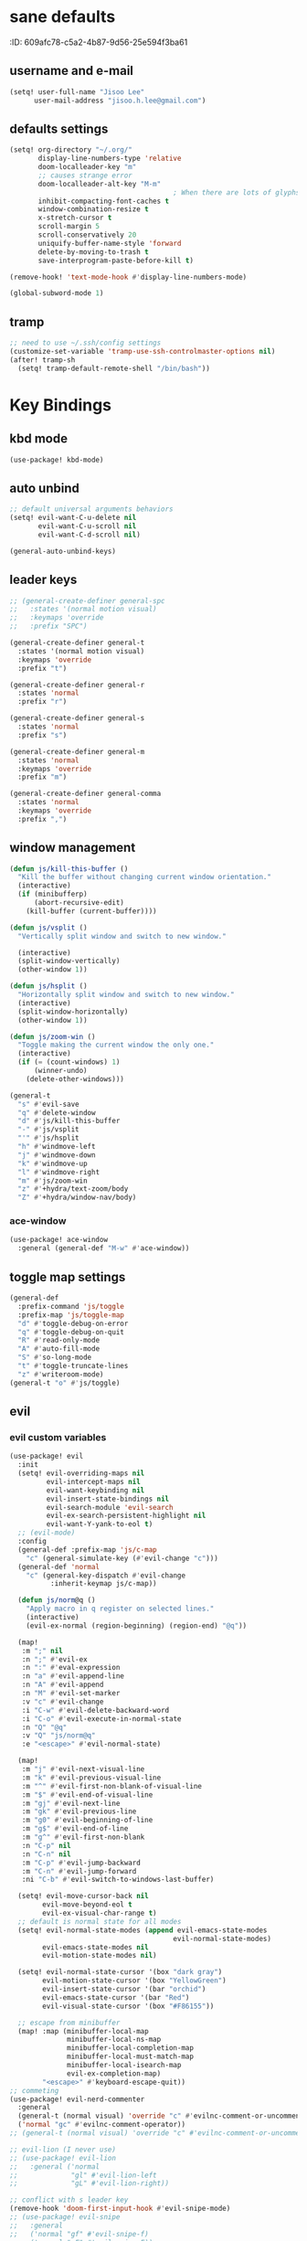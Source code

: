 #+PROPERTY: header-args :results silent
* sane defaults
:PROPERTIE:
:ID:       609afc78-c5a2-4b87-9d56-25e594f3ba61
:END:
# TODO marked sections are excluded from being tangled
** username and e-mail
:PROPERTIES:
:ID:       0ad75442-4324-4793-af29-0f6b1dbde0ce
:END:
#+begin_src emacs-lisp
(setq! user-full-name "Jisoo Lee"
      user-mail-address "jisoo.h.lee@gmail.com")
#+end_src

** defaults settings
:PROPERTIES:
:ID:       2b06173d-208a-4806-9af2-418ab835a980
:END:
#+begin_src emacs-lisp
(setq! org-directory "~/.org/"
       display-line-numbers-type 'relative
       doom-localleader-key "m"
       ;; causes strange error
       doom-localleader-alt-key "M-m"
                                        ; When there are lots of glyphs, keep them in memory
       inhibit-compacting-font-caches t
       window-combination-resize t
       x-stretch-cursor t
       scroll-margin 5
       scroll-conservatively 20
       uniquify-buffer-name-style 'forward
       delete-by-moving-to-trash t
       save-interprogram-paste-before-kill t)

(remove-hook! 'text-mode-hook #'display-line-numbers-mode)

(global-subword-mode 1)
#+end_src

** tramp

#+begin_src emacs-lisp
;; need to use ~/.ssh/config settings
(customize-set-variable 'tramp-use-ssh-controlmaster-options nil)
(after! tramp-sh
  (setq! tramp-default-remote-shell "/bin/bash"))
#+end_src


* Key Bindings
** kbd mode
#+begin_src emacs-lisp
(use-package! kbd-mode)
#+end_src

** auto unbind
:PROPERTIES:
:ID:       443ad070-0718-4a6c-b7b9-e96437d567a5
:END:
#+begin_src emacs-lisp
;; default universal arguments behaviors
(setq! evil-want-C-u-delete nil
       evil-want-C-u-scroll nil
       evil-want-C-d-scroll nil)

(general-auto-unbind-keys)
#+end_src


** leader keys
:PROPERTIES:
:ID:       97340394-de41-4841-81b5-e55461ee29db
:END:
#+begin_src emacs-lisp
;; (general-create-definer general-spc
;;   :states '(normal motion visual)
;;   :keymaps 'override
;;   :prefix "SPC")

(general-create-definer general-t
  :states '(normal motion visual)
  :keymaps 'override
  :prefix "t")

(general-create-definer general-r
  :states 'normal
  :prefix "r")

(general-create-definer general-s
  :states 'normal
  :prefix "s")

(general-create-definer general-m
  :states 'normal
  :keymaps 'override
  :prefix "m")

(general-create-definer general-comma
  :states 'normal
  :keymaps 'override
  :prefix ",")
#+end_src


** window management
:PROPERTIES:
:ID:       8b59c7c7-bc75-42f0-82dd-b5969d3840f2
:END:
#+begin_src emacs-lisp
(defun js/kill-this-buffer ()
  "Kill the buffer without changing current window orientation."
  (interactive)
  (if (minibufferp)
      (abort-recursive-edit)
    (kill-buffer (current-buffer))))

(defun js/vsplit ()
  "Vertically split window and switch to new window."

  (interactive)
  (split-window-vertically)
  (other-window 1))

(defun js/hsplit ()
  "Horizontally split window and switch to new window."
  (interactive)
  (split-window-horizontally)
  (other-window 1))

(defun js/zoom-win ()
  "Toggle making the current window the only one."
  (interactive)
  (if (= (count-windows) 1)
      (winner-undo)
    (delete-other-windows)))

(general-t
  "s" #'evil-save
  "q" #'delete-window
  "d" #'js/kill-this-buffer
  "-" #'js/vsplit
  "'" #'js/hsplit
  "h" #'windmove-left
  "j" #'windmove-down
  "k" #'windmove-up
  "l" #'windmove-right
  "m" #'js/zoom-win
  "z" #'+hydra/text-zoom/body
  "Z" #'+hydra/window-nav/body)
#+end_src


*** ace-window
:PROPERTIES:
:ID:       ff787999-c21c-4ac8-b310-af2665846ef2
:END:
#+begin_src emacs-lisp
(use-package! ace-window
  :general (general-def "M-w" #'ace-window))
#+end_src

** toggle map settings
:PROPERTIES:
:ID:       4b428946-513a-47fb-ae85-6941c3ea95bd
:END:
#+begin_src emacs-lisp
(general-def
  :prefix-command 'js/toggle
  :prefix-map 'js/toggle-map
  "d" #'toggle-debug-on-error
  "q" #'toggle-debug-on-quit
  "R" #'read-only-mode
  "A" #'auto-fill-mode
  "S" #'so-long-mode
  "t" #'toggle-truncate-lines
  "z" #'writeroom-mode)
(general-t "o" #'js/toggle)
#+end_src

** evil

*** evil custom variables
:PROPERTIES:
:ID:       1bf1406c-fb3c-4e90-8c53-a60042259961
:END:

#+begin_src emacs-lisp
(use-package! evil
  :init
  (setq! evil-overriding-maps nil
         evil-intercept-maps nil
         evil-want-keybinding nil
         evil-insert-state-bindings nil
         evil-search-module 'evil-search
         evil-ex-search-persistent-highlight nil
         evil-want-Y-yank-to-eol t)
  ;; (evil-mode)
  :config
  (general-def :prefix-map 'js/c-map
    "c" (general-simulate-key (#'evil-change "c")))
  (general-def 'normal
    "c" (general-key-dispatch #'evil-change
          :inherit-keymap js/c-map))

  (defun js/norm@q ()
    "Apply macro in q register on selected lines."
    (interactive)
    (evil-ex-normal (region-beginning) (region-end) "@q"))

  (map!
   :m ";" nil
   :n ";" #'evil-ex
   :n ":" #'eval-expression
   :n "a" #'evil-append-line
   :n "A" #'evil-append
   :n "M" #'evil-set-marker
   :v "c" #'evil-change
   :i "C-w" #'evil-delete-backward-word
   :i "C-o" #'evil-execute-in-normal-state
   :n "Q" "@q"
   :v "Q" "js/norm@q"
   :e "<escape>" #'evil-normal-state)

  (map!
   :m "j" #'evil-next-visual-line
   :m "k" #'evil-previous-visual-line
   :m "^" #'evil-first-non-blank-of-visual-line
   :m "$" #'evil-end-of-visual-line
   :m "gj" #'evil-next-line
   :m "gk" #'evil-previous-line
   :m "g0" #'evil-beginning-of-line
   :m "g$" #'evil-end-of-line
   :m "g^" #'evil-first-non-blank
   :n "C-p" nil
   :n "C-n" nil
   :m "C-p" #'evil-jump-backward
   :m "C-n" #'evil-jump-forward
   :ni "C-b" #'evil-switch-to-windows-last-buffer)

  (setq! evil-move-cursor-back nil
        evil-move-beyond-eol t
        evil-ex-visual-char-range t)
  ;; default is normal state for all modes
  (setq! evil-normal-state-modes (append evil-emacs-state-modes
                                        evil-normal-state-modes)
        evil-emacs-state-modes nil
        evil-motion-state-modes nil)

  (setq! evil-normal-state-cursor '(box "dark gray")
        evil-motion-state-cursor '(box "YellowGreen")
        evil-insert-state-cursor '(bar "orchid")
        evil-emacs-state-cursor '(bar "Red")
        evil-visual-state-cursor '(box "#F86155"))

  ;; escape from minibuffer
  (map! :map (minibuffer-local-map
              minibuffer-local-ns-map
              minibuffer-local-completion-map
              minibuffer-local-must-match-map
              minibuffer-local-isearch-map
              evil-ex-completion-map)
        "<escape>" #'keyboard-escape-quit))
;; commeting
(use-package! evil-nerd-commenter
  :general
  (general-t (normal visual) 'override "c" #'evilnc-comment-or-uncomment-lines)
  ('normal "gc" #'evilnc-comment-operator))
;; (general-t (normal visual) 'override "c" #'evilnc-comment-or-uncomment-lines)

;; evil-lion (I never use)
;; (use-package! evil-lion
;;   :general ('normal
;;             "gl" #'evil-lion-left
;;             "gL" #'evil-lion-right))

;; conflict with s leader key
(remove-hook 'doom-first-input-hook #'evil-snipe-mode)
;; (use-package! evil-snipe
;;   :general
;;   ('normal "gf" #'evil-snipe-f)
;;   ('normal "gF" #'evil-snipe-F))

;; on the first run, define first (motion) to exchange, on second, defind the second (motion) and perform exchange e.g) cxiw - move point - cxaw
(use-package! evil-exchange
  :general (js/c-map
            "x" #'evil-exchange
            "X" #'evil-exchange-cancel))

;; evil surround
(use-package! evil-surround
  :config
  (map! :map evil-surround-mode-map
        :v "s" #'evil-surround-region))
#+end_src

*** global keymapping
:PROPERTIES:
:ID:       9d746c58-0d50-44c2-84e0-197f62c826ab
:END:
#+begin_src emacs-lisp
;; this replaces everything no matter what the context is, causing unexpected behavior
(map! :map general-override-mode-map
      :n "T" #'+vterm/toggle
      :n "S" #'magit-status
      ;; :n "-" #'dired-jump
      :n "-" #'dirvish-dwim
      :nivm "C-f"  #'+vertico/search-symbol-at-point)
(general-def
  "C-v" #'yank
  ;; basic settings
  "C-k" #'evil-scroll-up
  "C-j" #'evil-scroll-down
  ;; org mode related
  "C-c c" #'org-capture
  "C-c a" #'(lambda() (interactive) (org-agenda nil "c"))
  "C-c i" #'(lambda() (interactive) (find-file org-default-inbox-file)))

(map! :leader
      :desc "outline" "i" #'consult-outline
      (:prefix ("f" . "file")
       :desc "open file" "f" #'find-file)
      (:prefix ("q" . "quit")
       :desc "kill emacs" "k" #'kill-emacs
       :desc "quit emacs" "q" #'save-buffers-kill-terminal))
#+end_src


** undo-fu
:PROPERTIES:
:ID:       08a8a40b-226f-46bf-a626-64e1d4e2db02
:END:
not as nice as undo-tree, but stable
#+begin_src emacs-lisp
(use-package! undo-fu
  :general ('normal "u" #'undo-fu-only-undo
                    "U" #'undo-fu-only-redo))
#+end_src


** flycheck settings
:PROPERTIES:
:ID:       b24b429c-27ff-422d-a9bb-08afde12f76f
:END:
#+begin_src emacs-lisp
(after! flycheck
  (map! :map prog-mode-map
        :localleader
        "f" #'consult-flycheck))
        ;; "f" #'flycheck-list-errors))
#+end_src


** input methods
#+begin_src emacs-lisp
(use-package! fcitx
  :after evil
  :config
  (setq! fcitx-use-dbus 'fcitx5)
  (setq! fcitx-remote-command "fcitx5-remote")
  (fcitx-evil-turn-on))
#+end_src

#+begin_src emacs-lisp
;; (setq! default-input-method "korean-hangul")
;; (map! :map general-override-mode-map
;;       :i "C-SPC" #'toggle-input-method)
;; (global-set-key (kbd "C-SPC") 'toggle-input-method)
#+end_src


* font/theme
** ewal/pywal
I really prefer default doom-one theme...

#+begin_src emacs-lisp
;; (require 'ewal)
;; (use-package! ewal-doom-themes
;;   :after ewal
;;   :config
;;   (defun ewal-setup (&optional event)
;;     (progn
;;       (load-theme 'ewal-doom-one t)
;;       (enable-theme 'ewal-doom-one)))
;;   ;; (load-theme 'ewal-doom-vibrant t)
;;   ;; (enable-theme 'ewal-doom-vibrant)))
;;   (ewal-setup)
;;   (require 'filenotify)
;;   (file-notify-add-watch "~/.cache/wal/colors.json" '(change) #'ewal-setup))

;; (use-package! ewal-evil-cursors
;;   :after ewal-doom-themes
;;   :config
;;   (ewal-evil-cursors-get-colors :apply t))
#+end_src

** doom fonts
:PROPERTIES:
:ID:       a2cc100d-55dd-4e4a-a9f4-0d97304d759a
:END:

size 를 float 로 설정하면 hidpi setting 을 따르게 된다.
#+begin_src emacs-lisp
(setq!
 doom-font (font-spec :family "Cascadia Code" :size 10.0)
 ;; doom-font (font-spec :family "Roboto Mono" :size 15)
 doom-variable-pitch-font (font-spec :family "Source Code Pro")
 ;; doom-serif-font (font-spec :family "Libre Baskerville")
 doom-symbol-font (font-spec :family "Source Han Mono K")
 ;; doom-unicode-font (font-spec :family "NanumBarunGothic")
 doom-serif-font (font-spec :family "Noto Serif CJK KR")
 ;; doom-big-font (font-spec :family "Roboto Mono" :size 20)
 ;; doom-big-font (font-spec :family "Cascadia Code" :size 20.0)
 doom-theme 'doom-one)
;; doom-theme 'ewal-doom-vibrant)

;; (add-hook! 'doom-load-theme-hook :append
;;            ;; (set-fontset-font t 'hangul (font-spec :family "NanumBarunGothic"))
;;            (if (> (display-pixel-width) 3800)
;;                (doom-big-font-mode)))
#+end_src


* language support
** spell check
*** ispell
#+begin_src emacs-lisp
(use-package! ispell
  :general (general-r "r" #'+spell/correct)
  :config
  (setq! ispell-dictionary "en")
  (setq! ispell-personal-dictionary "~/.aspell.en.pws")
  (setq! ispell-extra-args
         '("--sug-mode=ultra" "--lang=en_US" "--camel-case")))
#+end_src

*** spell-fu
#+begin_src emacs-lisp
(use-package! spell-fu
  :after ispell
  ;; add word to whitelist (that I know it's not typo)
  :general (general-r "s" #'+spell/add-word
             "d" #'+spell/remove-word)
  :config
  (setq! spell-fu-idle-delay 0.5))
#+end_src

** language tool
consults grammatical error
#+begin_src emacs-lisp
(after! langtool
  (general-r "g" #'langtool-correct-buffer))
#+end_src


* helper utilities
makes life much easier

** auto saving
:PROPERTIES:
:ID:       c1274c59-ee89-40e3-b1e8-badbb2e67c1d
:END:
#+begin_src emacs-lisp
(setq! auto-save-interval 30
      auto-save-timeout 5
      ;; don't create auto-save ~ files
      auto-save-default nil)

(defun js/save ()
  "If in a file buffer and not executing/recording a macro, save."
  (when (and (buffer-file-name)
             (not (or executing-kbd-macro defining-kbd-macro)))
    (let ((inhibit-message t))
      (save-buffer))))

;; save whenever evil exists insert mode
;; deprecated since it causes serious lag when using doom emacs
;; (add-hook! 'evil-insert-state-exit-hook #'js/save)

(auto-save-visited-mode)
#+end_src

** navigation helpers

*** quick search engines
:PROPERTIES:
:ID:       6bbe4d08-2718-4de7-a2de-98dfaaf7687e
:END:
#+begin_src emacs-lisp
(general-s
  "s" #'+lookup/online
  "S" #'+lookup/online-select)
#+end_src


*** avy
:PROPERTIES:
:ID:       b8292777-c61f-49ad-9bc8-eb1889df34fa
:END:
#+begin_src emacs-lisp
(after! avy
  ;; do not ignore case when searching
  (setq! avy-case-fold-search nil)
  (general-r
    "a" #'avy-goto-char
    "A" #'avy-goto-char-2))
#+end_src

*** helm
:PROPERTIES:
:ID:       8541b785-7a57-4b6e-99d5-b876accadc80
:END:
#+begin_src emacs-lisp
(map! :after helm
      :map helm-find
      "C-j" #'helm-next-line
      "C-k" #'helm-previous-line)
#+end_src


*** ivy
:PROPERTIES:
:ID:       681f2c2e-9ace-4d13-995e-7e92a75477a7
:END:
#+begin_src emacs-lisp
(if (doom-module-p :completion 'ivy)
 (use-package! ivy
   :config
   (setq! ivy-height 25
         ;; wait for user to stop typing for this long before refreshing dynamic
         ;; collections
         ivy-dynamic-exhibit-delay-ms 50
         ivy-count-format "%d/%d "
         ivy-use-virtual-buffers t
         swiper-goto-start-of-match t)

   (map! :map ivy-minibuffer-map
         "<escape>" #'minibuffer-keyboard-quit
         "C-w" #'evil-delete-backward-word
         "C-j" #'next-line
         "C-k" #'previous-line
         "C-y" #'ivy-kill-line
         "<tab>" #'ivy-insert-current
         "<backtab>" #'ivy-partial
         "C-h" nil
         "C-SPC" nil
         "C-v" nil
         "C-<backspace>" #'ivy-backward-kill-word
         "M-d" #'ivy-dispatching-done
         "C-<return>" #'ivy-immediate-done
         "C-p" #'previous-history-element
         "C-n" #'next-history-element
         "M-a" #'ivy-avy
         "M-c" #'ivy-occur)
   (map! :map ivy-switch-buffer-map
         "C-j" #'next-line
         "C-k" #'previous-line)

   (map!
    :n    "/"   #'counsel-grep-or-swiper
    :n    "?"   #'ivy-resume
    :nivm "C-f" #'swiper-thing-at-point)

   ;; counsel keybdings
   (map! :leader
         :desc "counsel-M-x"               "SPC" #'counsel-M-x
         :desc "ivy-switch-buffer"         "s"   #'ivy-switch-buffer
         :desc "counsel-locate"            "l"   #'counsel-locate
         :desc "ivy/projectile-find-file"  "p"   #'+ivy/projectile-find-file
         :desc "projectile-switch-project" "c"   #'counsel-projectile-switch-project
         :desc "counsel-projectile-git-grep" "/" #'counsel-projectile-git-grep)

   (general-t
     "p" #'counsel-yank-pop)))
#+end_src

*** vertico
:PROPERTIES:
:ID:       829d255e-c653-4450-aa1f-15f5ba6d7d5c
:END:
#+begin_src emacs-lisp
(use-package! vertico
  :init
  (vertico-mode)
  :config
  (map! :map vertico-map
        "C-y" #'vertico-save
        "C-j" #'vertico-next
        "C-k" #'vertico-previous
        "C-SPC" #'toggle-input-method
        "C-<return>" #'vertico-exit-input)
  (map! :leader
        :desc "M-x" "SPC" #'execute-extended-command
        :desc "project-find-file" "p" #'(lambda () (interactive) (project-find-file '(4)))
        :desc "project-switch-project" "c" #'project-switch-project
        ;; :desc "search within project" "/" #'+default/search-project
        :desc "search within project" "/" #'consult-git-grep
        :desc "resume last search" "'" #'vertico-repeat))
#+end_src


*** consult
#+begin_src emacs-lisp
(use-package! consult
  :defer 1
  :general
  (general-t "p" #'consult-yank-from-kill-ring)
  ('normal "/" #'consult-line)
  :config
  (map!
   :m "'" #'consult-global-mark
   :leader
   :desc "switch buffer" "s" #'consult-buffer
   :desc "locate file" "l" #'consult-locate)
  (setq! consult-project-function #'consult--default-project-function)
  (defun js/consult-line-evil-history (&rest _)
    "Add latest `consult-line' search pattern to the evil search history ring."
    (when (and (bound-and-true-p evil-mode)
               (eq evil-search-module 'evil-search))
      (let ((pattern (car (orderless-pattern-compiler
                           (car consult--line-history)))))
        (add-to-history 'evil-ex-search-history pattern)
        (setq! evil-ex-search-pattern (list pattern t t))
        (setq! evil-ex-search-direction 'forward)
        (when evil-ex-search-persistent-highlight
          (evil-ex-search-activate-highlight evil-ex-search-pattern)))))
  (general-add-advice #'consult-line :after #'js/consult-line-evil-history))
#+end_src


*** quickmarks
:PROPERTIES:
:ID:       d77012c5-773c-4ffa-96ec-22d703d20cf8
:END:
#+begin_src emacs-lisp
(general-comma
  "S" #'doom/open-scratch-buffer
  "e" '(lambda () (interactive) (find-file "/home/jisoo/.config/doom/config.org"))
  "p" '(lambda () (interactive) (find-file (expand-file-name "projects.org" org-directory)))
  "t" '(lambda () (interactive) (find-file (expand-file-name "tickler.org" org-directory)))
  "i" '(lambda () (interactive) (find-file (expand-file-name "inbox.org" org-directory)))
  "n" '(lambda () (interactive) (find-file (expand-file-name "notes.org" org-directory)))
  "z" '(lambda () (interactive) (find-file "~/.zshrc")))
#+end_src

*** link-hint
:PROPERTIES:
:ID:       9a17a621-8572-43ff-a81c-4576f31f17bd
:END:
#+begin_src emacs-lisp
(use-package! link-hint
  :general
  (general-t
    "f" #'link-hint-open-link
    "F" #'link-hint-open-multiple-links))
#+end_src

*** browse-at-remote
:PROPERTIES:
:ID:       f7e1efcd-bad0-4948-beac-a6027028fff0
:END:
#+begin_src emacs-lisp
(use-package! browse-at-remote
  :general
  (general-t
    "RET" #'browse-at-remote))

(setq! browse-url-generic-program (getenv "BROWSER")
      browse-url-browser-function #'browse-url-generic)
#+end_src

** editing

*** show parenthesis
:PROPERTIES:
:ID:       49d3b134-7ea6-4c5f-a694-08833ef02f95
:END:

#+begin_src emacs-lisp
(use-package paren
  :init
  (show-paren-mode)
  :config
  (setq! show-paren-delay 0))
#+end_src


*** aggressive indent
:PROPERTIES:
:ID:       c68fb6ee-4383-4614-82eb-4f0772b8d618
:END:
#+begin_src emacs-lisp
(use-package! aggressive-indent
  :config
  (electric-indent-mode -1)
  (global-aggressive-indent-mode)
  ;; general-pushnew do not add value if value already contained in list
  (general-pushnew 'python-mode aggressive-indent-excluded-modes)
  ;; jupyter-repl-mode also causes probe when aggressive-indent-mode enabled
  (general-pushnew 'jupyter-repl-mode aggressive-indent-excluded-modes)
  (general-def js/toggle-map "a" #'aggressive-indent-mode))
#+end_src


*** sudo editing
:PROPERTIES:
:ID:       a025d4ff-44cc-421f-b633-13f39249dca6
:END:
#+begin_src emacs-lisp
(defun js/maybe-sudo-edit ()
  "If the current file is exists and is unwritable, edit it as root with sudo."
  (interactive)
  (let* ((file buffer-file-name)
         (parent (file-name-directory file))
         ;; don't try to lookup password with auth-source
         auth-sources)
    (when (and file
               (not (file-writable-p file))
               (or (file-exists-p file)
                   ;; might want to create a file
                   (and (file-exists-p parent)
                        (not (file-writable-p parent))))
               ;; don't want to edit Emacs source files as root
               (not (string-match "/usr/share/emacs/.*" file)))
      (find-file (concat "/sudo:root@localhost:" file)))))
(map! :leader
      (:prefix ("f" . "file")
       :desc "sudo edit" "u" #'js/maybe-sudo-edit))
#+end_src

*** company
:PROPERTIES:
:ID:       ab964b9e-3118-40ed-9616-3e6cce0f7e12
:END:
#+begin_src emacs-lisp
(use-package! company
  :config
  (setq! company-idle-delay 0.2
         company-minimum-prefix-length 1)
  (general-def js/toggle-map "c" #'company-mode)
  (map! :map company-active-map
        "C-j" #'company-select-next
        "C-k" #'company-select-previous
        "C-t" #'company-yasnippet
        "<tab>" #'company-complete-common-or-cycle
        "<backtab>" #'company-select-previous
        "<escape>" #'company-abort
        "C-h" #'company-show-doc-buffer
        "C-d" #'company-next-page
        "C-u" #'company-previous-page
        "C-s" #'company-filter-candidates
        :map company-search-map
        "C-j" #'company-select-next-or-abort
        "C-k" #'company-select-previous-or-abort
        "C-s" #'company-filter-candidates
        "<escape>" #'company-search-abort))
#+end_src


*** anzu
:PROPERTIES:
:ID:       a303163b-db77-485d-9be7-746c73d0e272
:END:
#+begin_src emacs-lisp
(use-package! anzu
  :config
  (map! :leader
        :desc "anzu-query-replace-regexp" "a" #'anzu-query-replace-regexp)
  (map!
   :niv "C-r" #'anzu-replace-at-cursor-thing)
  (global-anzu-mode))
#+end_src


** save hist
:PROPERTIES:
:ID:       9e3cd4e9-23e2-4586-9a20-ae6090a97fc6
:END:
#+begin_src emacs-lisp
(setq! history-delete-duplicates t
      kill-ring-max 200
      history-length 1000
      savehist-autosave-interval 60)
#+end_src

** help mode
:PROPERTIES:
:ID:       e441d903-7688-484b-a3de-7c69faa9bd26
:END:
#+begin_src emacs-lisp
(after! help-mode
  (map! :leader
        (:prefix ("h" . "help")
         :desc "helpful-at-point" "h" #'helpful-at-point
         :desc "consult-apropos" "a" #'consult-apropos
         :desc "describe variable" "v" #'describe-variable
         :desc "describe function" "f" #'describe-function
         :desc "yasnippet table" "y" #'yas-describe-tables
         :desc "which key" "k" #'helpful-key)))
#+end_src

* some visual add-on

** beacon
:PROPERTIES:
:ID:       0eac9837-add9-4a9a-bf58-88e14cfa4b9e
:END:
I like this better than =nav-flash= that doom emacs provide
#+begin_src emacs-lisp
(use-package! beacon
  :config
  (setq! beacon-blink-when-window-scrolls nil
        beacon-blink-when-focused t
        beacon-color "deep sky blue"
        beacon-blink-duration 0.3)
  (beacon-mode 1))
#+end_src

** visual fill column
:PROPERTIES:
:ID:       dd486b78-6914-43c6-be49-ba8725397bc4
:END:
#+begin_src emacs-lisp
(use-package! visual-fill-column
  :hook (text-mode . visual-fill-column-mode)
  :init (setq! visual-fill-column-width 100
               visual-fill-column-center-text t)
  :config
  (general-def js/toggle-map "V" #'visual-fill-column-mode))
#+end_src

** visual line mode
:PROPERTIES:
:ID:       e8beaa04-238b-48b7-a6b0-71f47e06a34a
:END:
#+begin_src emacs-lisp
(add-hook! 'text-mode-hook #'visual-line-mode)
(setq! visual-line-fringe-indicators '(nil right-curly-arrow))
(general-def js/toggle-map "v" #'visual-line-mode)
#+end_src

** adaptive wrap
I can't use org mode headline search if I enable this package.
#+begin_src emacs-lisp
(use-package! adaptive-wrap
  :disabled t
  :general (general-def js/toggle-map "A" #'adaptive-wrap-prefix-mode)
  :config
  (add-hook! 'text-mode-hook #'adaptive-wrap-prefix-mode))
#+end_src

* Org
** configurations
*** default variables
:PROPERTIES:
:ID:       d7b1188f-f1d9-4109-bd9d-48b1227dacc8
:END:
#+begin_src emacs-lisp
(defvar org-default-inbox-file (expand-file-name "inbox.org" org-directory))
(defvar org-default-projects-file (expand-file-name "projects.org" org-directory))
(defvar org-default-tickler-file (expand-file-name "tickler.org" org-directory))
;; (defvar org-default-incubate-file (expand-file-name "incubate.org" org-directory))
(defvar org-anki-file (expand-file-name "anki.org" org-directory))
#+end_src

*** basic configs
:PROPERTIES:
:ID:       7200a867-d4c8-4ada-be23-b60d666bcfe0
:END:
#+begin_src emacs-lisp
(setq! org-return-follows-link t
      org-catch-invisible-edits 'error
      org-imenu-depth 3
      org-log-done 'time
      org-startup-with-latex-preview nil
      org-edit-src-content-indentation 0
      org-time-stamp-rounding-minutes '(1 1)
      org-archive-location "%s_archive::* Archived Tasks")

(add-hook! 'org-mode-hook (lambda () (display-line-numbers-mode 0)))
#+end_src

*** latex preview
:PROPERTIES:
:ID:       0d2a6562-7686-419e-88ca-fe27d73c23b3
:END:
#+begin_src emacs-lisp
(defun org-latex-preview-toggle-background ()
  "Toggle the background of latex fragments."
  (interactive)
  (let ((background (plist-get org-format-latex-options ':background)))
    (cond ((equal background 'default)
           (progn
             (plist-put org-format-latex-options ':background "White")
             (plist-put org-format-latex-options ':foreground "Black")))
          ((equal background "White")
           (plist-put org-format-latex-options ':background 'default)
           (plist-put org-format-latex-options ':foreground 'default))
          (t nil))))

(defun org-preview-clear-cache ()
  "Clear the latex images in the cache directory."
  (interactive)
  (let ((preview-cache
         (f-join default-directory org-preview-latex-image-directory)))
    (if (f-directory? preview-cache)
        (f-delete preview-cache t)
      (message "%s" "Directory 'ltximg' does not exist."))))
#+end_src

*** structure templates
:PROPERTIES:
:ID:       a0cd1d26-7c95-4010-959f-efa4c0bc9172
:END:
#+begin_src emacs-lisp
(after! org
  (setq! org-structure-template-alist
        '(("p" . "src jupyter-python")))
  (add-to-list 'org-structure-template-alist
               '("s" . "src shell"))
  (add-to-list 'org-structure-template-alist
               '("R" . "src restclient"))
  (add-to-list 'org-structure-template-alist
               '("r" . "src jupyter-R"))
  (add-to-list 'org-structure-template-alist
               '("l" . "src latex"))
  (add-to-list 'org-structure-template-alist
               '("e" . "src emacs-lisp"))
  (add-to-list 'org-structure-template-alist
               '("q" . "src sql"))
  (add-to-list 'org-structure-template-alist
               '("j" . "src js"))
  (add-to-list 'org-structure-template-alist
               '("h" . "src haskell"))
  (add-to-list 'org-structure-template-alist
               '("E" . "example")))
#+end_src

*** todo keywords
:PROPERTIES:
:ID:       1e21e598-2739-4416-9582-c6575b53fe6d
:END:
#+begin_src emacs-lisp
(after! org
  (setq! org-todo-keywords
        '((sequence "TODO(t)" "NEXT(n)" "|" "DONE(d)")
          (sequence "WAITING(w@/!)" "HOLD(h@/!)" "|" "CANCELED(c@/!)")))
  (setq! org-todo-keyword-faces
        '(("TODO" . (:foreground "red" :weight bold))
          ("NEXT" . (:foreground "aqua" :weight bold))
          ("DONE" . (:foreground "forest green" :weight bold))
          ("WAITING" . (:foreground "orange" :weight bold))
          ("HOLD" . (:foreground "magenta" :weight bold))
          ("CANCELED" . (:foreground "forest green" :weight bold)))))
#+end_src

*** refile targets
:PROPERTIES:
:ID:       1fdb525a-d9b6-4ea7-814f-345bb55f8c86
:END:
#+begin_src emacs-lisp
(after! org
  (setq! org-refile-targets
         ;; '((org-default-incubate-file :level . 1)
         '((org-default-projects-file :maxlevel . 3)
           (org-default-tickler-file :maxlevel . 2))))
#+end_src

*** capture templates
:PROPERTIES:
:ID:       24145334-dece-47f2-9e43-6b3a6595910d
:END:
#+begin_src emacs-lisp
(after! org
  (setq! org-capture-templates
         `(("t" "Task Entry" entry
            (file org-default-inbox-file)
            ,(concat "* TODO %?\n"
                     ":PROPERTIES:\n"
                     ":CREATED: %U\n"
                     ":END:\n"
                     "  %i")
            :empty-lines 1)
           ("m" "Meeting" entry (file+headline org-default-tickler-file "Future")
            ,(concat "* %? :meeting:\n"
                     "<%<%Y-%m-%d %a %H:00>>"))
           ("n" "Note" entry (file org-default-notes-file)
            ,(concat "* Note (%a)\n"
                     "\Entered on %U\n" "\n" "%?"))
           ("h" "Habit" entry
            (file org-default-tickler-file)
            ,(concat "* NEXT %?\n"
                     "SCHEDULED: %(format-time-string \"%<<%Y-%m-%d %a .+1d/3d>>\")\n"
                     ":PROPERTIES:\n"
                     ":CREATED: %U\n"
                     ":STYLE: habit\n"
                     ":REPEAT_TO_STATE: NEXT\n"
                     ":END:\n")))))
#+end_src

*** org-habit
:PROPERTIES:
:ID:       8a651bc6-1819-4d65-8d1e-01382919dc0f
:END:
#+begin_src emacs-lisp
(after! org
  (require 'org-habit)
  ;; (add-to-list 'org-modules 'org-habit)
  (setq! org-habit-show-habits-only-for-today nil
        org-agenda-start-day "-0d"))
#+end_src

*** refile helper functions
:PROPERTIES:
:ID:       ed9100d3-5c31-4b0c-9d01-23dd66436ac0
:END:
#+begin_src emacs-lisp
(defun org-subtree-region ()
  "Select subtree regions."
  (save-excursion
    (list (progn (org-back-to-heading) (point))
          (progn (org-end-of-subtree) (point)))))

(defun org-refile-directly (file-dest)
  "Refile headline to file named 'FILE-DEST'."
  (interactive "fDestination:")

  (defun dump-it (contents)
    (find-file-other-window file-dest)
    (goto-char (point-max))
    (insert "\n" contents))

  (save-excursion
    (let* ((region (org-subtree-region))
           (contents (buffer-substring (first region) (second region))))
      (apply 'kill-region region)
      (save-window-excursion (dump-it contents)))))

;; (defun org-refile-to-incubate ()
;;   "Refile to incubate file."
;;   (interactive)
;;   (org-refile-directly org-default-incubate-file))

(defun org-refile-to-projects ()
  "Refile to projects file."
  (interactive)
  (org-refile-directly org-default-projects-file))

(defun org-refile-to-tickler ()
  "Refile to tickler file."
  (interactive)
  (org-refile-directly org-default-tickler-file))

(defhydra hydra-org-refiler (:color amaranth :hint nil)
  "
  ^Navigate^       ^Refile^
  ^^^^^^^^^^---------------------------------------------------------------------------------------
  _k_: ↑ previous _p_: projects
  _j_: ↓ next     _i_: incubate
  _a_: archive     _t_: tickler
  _d_: delete      _r_: refile
  "
  ("k" org-previous-visible-heading)
  ("j" org-next-visible-heading)
  ("a" org-archive-subtree-default-with-confirmation)
  ("d" org-cut-subtree)
  ("p" org-refile-to-projects)
  ("i" org-refile-to-incubate)
  ("t" org-refile-to-tickler)
  ("r" org-refile)
  ("<escape>" nil)
  ("q" nil "quit"))
#+end_src

** org agenda

*** org-agenda keybinding
:PROPERTIES:
:ID:       b9ea74c0-6cd1-48cb-a1a1-e0bcbf9f2721
:END:
#+begin_src emacs-lisp
;; get rid of evil-org-agenda
(set-evil-initial-state! 'org-agenda-mode 'normal)
(remove-hook! 'org-agenda-mode-hook #'evil-org-agenda-mode)

(after! org-agenda
  (setq! org-agenda-dim-blocked-tasks nil
         org-agenda-span 'day)
  (map! :map org-agenda-mode-map
        :n "C-j" #'evil-scroll-down
        :n "C-k" #'evil-scroll-up
        :n "M-j" #'org-agenda-later
        :n "M-k" #'org-agenda-earlier
        :n "<tab>" #'org-agenda-goto
        :n "<return>" #'org-agenda-switch-to
        :n "z" #'org-agenda-view-mode-dispatch
        :n "A" #'org-agenda-archive-default-with-confirmation
        :n "L" #'org-agenda-log-mode
        :n "q" #'org-agenda-quit
        :n "K" #'org-clock-convenience-timestamp-up
        :n "J" #'org-clock-convenience-timestamp-down
        :localleader
        (:prefix ("t" . "task")
         :desc "set todo" "t" #'org-agenda-todo
         :desc "set priority" "p" #'org-agenda-priority
         :desc "set schedule" "s" #'org-agenda-schedule)
        (:prefix ("c" . "clock")
         :desc "clock in" "i" #'org-agenda-clock-in
         :desc "clock out" "o" #'org-agenda-clock-out
         :desc "pomodoro" "p" #'org-pomodoro)))
#+end_src

*** custom agenda
:PROPERTIES:
:ID:       2a2f736e-8a6b-4963-8428-6541d98a5d25
:END:
#+begin_src emacs-lisp
(after! org-agenda
  (setq! org-agenda-files (cons org-default-projects-file '())
         ;; I hate this option but necessary for speed up
         org-agenda-block-separator " "
         org-agenda-start-with-log-mode t)
  (add-to-list 'org-agenda-files org-default-inbox-file)
  (add-to-list 'org-agenda-files org-default-tickler-file)
  (add-to-list 'org-agenda-files (expand-file-name "inbox_m.org" org-directory))

  (setq! org-agenda-custom-commands
         '(("h" "Habits" tags-todo "STYLE=\"habit\""
            ((org-agenda-overriding-header "Habits")
             (org-agenda-sorting-strategy
              '(todo-state-down effort-up category-keep))))
           ("c" "Agenda"
            ((agenda ""
                     ((org-agenda-span 2)
                      (org-agenda-remove-tags t)
                      (org-agenda-skip-timestamp-if-done t)
                      (org-agenda-skip-deadline-if-done t)
                      (org-agenda-current-time-string "ᐊ┈┈┈┈┈┈┈ Now")))
             ;; (org-agenda-time-grid (quote ((today require-timed remove-match) () "      " "┈┈┈┈┈┈┈┈┈┈┈┈┈")))))
             (tags "REFILE"
                   ((org-agenda-overriding-header "Tasks to Refile")
                    (org-tags-match-list-sublevels nil)))
             (tags-todo "-CANCELLED/!"
                        ((org-agenda-overriding-header "Stuck Projects")
                         (org-agenda-skip-function 'js/skip-non-stuck-projects)
                         (org-agenda-sorting-strategy
                          '(category-keep))))
             (tags-todo "-CANCELLED/!"
                        ((org-agenda-overriding-header "Projects")
                         (org-agenda-skip-function 'js/skip-non-projects)
                         (org-tags-match-list-sublevels 'indented)
                         (org-agenda-sorting-strategy
                          '(category-keep))))
             (tags-todo "-CANCELLED/!NEXT"
                        ((org-agenda-overriding-header (concat "Project Next Tasks"
                                                               (if js/hide-scheduled-and-waiting-next-task
                                                                   ""
                                                                 " (including WAITING and SCHEDULED tasks)")))
                         (org-agenda-skip-function 'js/skip-projects-and-habits-and-single-tasks)
                         (org-tags-match-list-sublevels t)
                         (org-agenda-todo-ignore-scheduled js/hide-scheduled-and-waiting-next-task)
                         (org-agenda-todo-ignore-deadlines js/hide-scheduled-and-waiting-next-task)
                         (org-agenda-todo-ignore-with-date js/hide-scheduled-and-waiting-next-task)
                         (org-agenda-sorting-strategy
                          '(todo-state-down effort-up category-keep))))
             (tags-todo "-REFILE-CANCELLED-WAITING-HOLD/!"
                        ((org-agenda-overriding-header (concat "Project Subtasks"
                                                               (if js/hide-scheduled-and-waiting-next-task
                                                                   ""
                                                                 " (including WAITING and SCHEDULED tasks)")))
                         (org-agenda-skip-function 'js/skip-non-project-tasks)
                         (org-agenda-todo-ignore-scheduled js/hide-scheduled-and-waiting-next-task)
                         (org-agenda-todo-ignore-deadlines js/hide-scheduled-and-waiting-next-task)
                         (org-agenda-todo-ignore-with-date js/hide-scheduled-and-waiting-next-task)
                         (org-agenda-sorting-strategy
                          '(category-keep))))
             (tags-todo "-REFILE-CANCELLED-WAITING-HOLD/!"
                        ((org-agenda-overriding-header (concat "Standalone Tasks"
                                                               (if js/hide-scheduled-and-waiting-next-task
                                                                   ""
                                                                 " (including WAITING and SCHEDULED tasks)")))
                         (org-agenda-skip-function 'js/skip-project-tasks)
                         (org-agenda-todo-ignore-scheduled js/hide-scheduled-and-waiting-next-task)
                         (org-agenda-todo-ignore-deadlines js/hide-scheduled-and-waiting-next-task)
                         (org-agenda-todo-ignore-with-date js/hide-scheduled-and-waiting-next-task)
                         (org-agenda-sorting-strategy
                          '(category-keep))))
             (tags-todo "-CANCELLED+WAITING|HOLD/!"
                        ((org-agenda-overriding-header (concat "Waiting and Postponed Tasks"
                                                               (if js/hide-scheduled-and-waiting-next-task
                                                                   ""
                                                                 " (including WAITING and SCHEDULED tasks)")))
                         (org-agenda-skip-function 'js/skip-non-tasks)
                         (org-tags-match-list-sublevels nil)
                         (org-agenda-todo-ignore-scheduled js/hide-scheduled-and-waiting-next-task)
                         (org-agenda-todo-ignore-deadlines js/hide-scheduled-and-waiting-next-task)))
             (tags "-REFILE/"
                   ((org-agenda-overriding-header "Tasks to Archive")
                    (org-agenda-skip-function 'js/skip-non-archivable-tasks)
                    (org-tags-match-list-sublevels nil))))
            nil))))
#+end_src


*** org-agenda helper functions
:PROPERTIES:
:ID:       d21e4a21-03e0-42b3-9bac-778873555751
:END:
#+begin_src emacs-lisp
(defun js/is-project-p ()
  "Any task with a todo keyword subtask."
  (save-restriction
    (widen)
    (let ((has-subtask)
          (subtree-end (save-excursion (org-end-of-subtree t)))
          (is-a-task (member (nth 2 (org-heading-components)) org-todo-keywords-1)))
      (save-excursion
        (forward-line 1)
        (while (and (not has-subtask)
                    (< (point) subtree-end)
                    (re-search-forward "^\*+ " subtree-end t))
          (when (member (org-get-todo-state) org-todo-keywords-1)
            (setq has-subtask t))))
      (and is-a-task has-subtask))))

(defun js/find-project-task ()
  "Move point to the parent task (project) if any."
  (save-restriction
    (widen)
    (let ((parent-task (save-excursion (org-back-to-heading 'invisible-ok) (point))))
      (while (org-up-heading-safe)
        (when (member (nth 2 (org-heading-components)) org-todo-keywords-1)
          (setq parent-task (point))))
      (goto-char parent-task)
      parent-task)))

(defun js/is-project-subtree-p ()
  "Any task with a todo keyword that is in a project subtree."
  (let ((task (save-excursion (org-back-to-heading 'invisible-ok)
                              (point))))
    (save-excursion
      (js/find-project-task)
      (if (equal (point) task)
          nil
        t))))

(defun js/is-task-p ()
  "Any task with a todo keyword and no subtask."
  (save-restriction
    (widen)
    (let ((has-subtask)
          (subtree-end (save-excursion (org-end-of-subtree t)))
          (is-a-task (member (nth 2 (org-heading-components)) org-todo-keywords-1)))
      (save-excursion
        (forward-line 1)
        (while (and (not has-subtask)
                    (< (point) subtree-end)
                    (re-search-forward "^\*+ " subtree-end t))
          (when (member (org-get-todo-state) org-todo-keywords-1)
            (setq has-subtask t))))
      (and is-a-task (not has-subtask)))))

(defun js/list-sublevels-for-projects-indented ()
  "Set `org-tags-match-list-sublevels' so when restricted to a subtree we list all subtasks.
This is normally used by skipping functions where this variable is already local to the agenda."
  (if (marker-buffer org-agenda-restrict-begin)
      (setq org-tags-match-list-sublevels 'indented)
    (setq org-tags-match-list-sublevels nil))
  nil)

(defvar js/hide-scheduled-and-waiting-next-task t)

(defun js/toggle-next-task-display ()
  (interactive)
  (setq js/hide-scheduled-and-waiting-next-task (not js/hide-scheduled-and-waiting-next-task))
  (when (equal major-mode 'org-agenda-mode)
    (org-agenda-redo))
  (message "%s WAITING and SCHEDULED NEXT tasks" (if js/hide-scheduled-and-waiting-next-task "Hide" "Show")))

(defun js/skip-stuck-projects ()
  "Skip trees that are stuck projects."
  (save-restriction
    (widen)
    (let ((next-headline (save-excursion (or (outline-next-heading) (point-max)))))
      (if (js/is-project-p)
          (let* ((subtree-end (save-excursion (org-end-of-subtree t)))
                 (has-next ))
            (save-excursion
              (forward-line 1)
              (while (and (not has-next) (< (point) subtree-end) (re-search-forward "^\\*+ NEXT " subtree-end t))
                (unless (member "WAITING" (org-get-tags-at))
                  (setq has-next t))))
            (if has-next
                nil
              next-headline)) ;a stuck project, has subtasks but no next task
        nil))))

(defun js/skip-non-stuck-projects ()
  "Skip trees that are not stuck projects."
  (save-restriction
    (widen)
    (let ((next-headline (save-excursion (or (outline-next-heading) (point-max)))))
      (if (js/is-project-p)
          (let* ((subtree-end (save-excursion (org-end-of-subtree t)))
                 (has-next ))
            (save-excursion
              (forward-line 1)
              (while (and (not has-next) (< (point) subtree-end) (re-search-forward "^\\*+ NEXT " subtree-end t))
                (unless (member "WAITING" (org-get-tags-at))
                  (setq has-next t))))
            (if has-next
                next-headline
              nil)) ; a stuck project, has subtasks but no next task
        next-headline))))

(defun js/skip-non-projects ()
  "Skip trees that are not projects."
  (if (save-excursion (js/skip-non-stuck-projects))
      (save-restriction
        (widen)
        (let ((subtree-end (save-excursion (org-end-of-subtree t))))
          (cond
           ((js/is-project-p)
            nil)
           ((and (js/is-project-subtree-p) (not (js/is-task-p)))
            nil)
           (t
            subtree-end))))
    (save-excursion (org-end-of-subtree t))))

(defun js/skip-non-tasks ()
  "Show non-project tasks."
  (save-restriction
    (widen)
    (let ((next-headline (save-excursion (or (outline-next-heading) (point-max)))))
      (cond
       ((js/is-task-p)
        nil)
       (t
        next-headline)))))

(defun js/skip-project-trees-and-habits ()
  "Skip trees that are projects"
  (save-restriction
    (widen)
    (let ((subtree-end (save-excursion (org-end-of-subtree t))))
      (cond
       ((js/is-project-p)
        subtree-end)
       ((org-is-habit-p)
        subtree-end)
       (t
        nil)))))

(defun js/skip-projects-and-habits-and-single-tasks ()
  "Skip trees that are projects, tasks that are habits, single non-project tasks."
  (save-restriction
    (widen)
    (let ((next-headline (save-excursion (or (outline-next-heading) (point-max)))))
      (cond
       ((org-is-habit-p)
        next-headline)
       ((and js/hide-scheduled-and-waiting-next-task
             (member "WAITING" (org-get-tags-at)))
        next-headline)
       ((js/is-project-p)
        next-headline)
       ((and (js/is-task-p) (not (js/is-project-subtree-p)))
        next-headline)
       (t
        nil)))))

(defun js/skip-project-tasks-maybe ()
  "Show tasks related to the current restriction."
  (save-restriction
    (widen)
    (cl-letf ((subtree-end (save-excursion (org-end-of-subtree t)))
              (next-headline (save-excursion (or (outline-next-heading) (point-max))))
              (limit-to-project (marker-buffer org-agenda-restrict-begin)))
      (cond
       ((js/is-project-p)
        next-headline)
       ((org-is-habit-p)
        subtree-end)
       ((and (not limit-to-project
                  (js/is-project-subtree-p)
                  (member (org-get-todo-state) (list "NEXT")))
             subtree-end)
        (t
         nil))))))

(defun js/skip-project-tasks ()
  "Show non-project tasks."
  (save-restriction
    (widen)
    (let* ((subtree-end (save-excursion (org-end-of-subtree t))))
      (cond
       ((js/is-project-p)
        subtree-end)
       ((org-is-habit-p)
        subtree-end)
       ((js/is-project-subtree-p)
        subtree-end)
       (t
        nil)))))

(defun js/skip-non-project-tasks ()
  "Show project tasks."
  (save-restriction
    (widen)
    (let* ((subtree-end (save-excursion (org-end-of-subtree t)))
           (next-headline (save-excursion (or (outline-next-heading) (point-max)))))
      (cond
       ((js/is-project-p)
        next-headline)
       ((org-is-habit-p)
        subtree-end)
       ((and (js/is-project-subtree-p)
             (member (org-get-todo-state) (list "NEXT")))
        subtree-end)
       ((not (js/is-project-subtree-p))
        subtree-end)
       (t
        nil)))))

(defun js/skip-projects-and-habits ()
  "Skip trees that are project ands tasks that are habits."
  (save-restriction
    (widen)
    (let ((subtree-end (save-excursion (org-end-of-subtree t))))
      (cond
       ((js/is-project-p)
        subtree-end)
       ((org-is-habit-p)
        subtree-end)
       (t
        nil)))))

(defun js/skip-non-subprojects ()
  "Skip trees that are not projects."
  (let ((next-headline (save-excursion (outline-next-heading))))
    (if (js/is-subproject-p)
        nil
      next-headline)))

(defun js/skip-non-archivable-tasks ()
  "Skip trees that are not available for archiving."
  (save-restriction
    (widen)
    (let ((next-headline (save-excursion (or (outline-next-heading) (point-max))))
          (subtree-end (save-excursion (org-end-of-subtree t))))
      (if (member (org-get-todo-state) org-todo-keywords-1)
          (if (member (org-get-todo-state) org-done-keywords)
              (let* ((daynr (string-to-number (format-time-string "%d" (current-time))))
                     (a-month-ago (* 60 60 24 (+ daynr 1)))
                     (last-month (format-time-string "%Y-%m-" (time-subtract (current-time) (seconds-to-time a-month-ago))))
                     (this-month (format-time-string "%Y-%m-" (current-time)))
                     (subtree-is-current (save-excursion
                                           (forward-line 1)
                                           (and (< (point) subtree-end)
                                                (re-search-forward (concat last-month "\\|" this-month) subtree-end t)))))
                (if subtree-is-current
                    subtree-end
                  nil))
            (or subtree-end (point-max)))
        next-headline))))
#+end_src

** org clock
:PROPERTIES:
:ID:       ab38b189-cb7b-4ad4-8acd-f48495193f8c
:END:
#+begin_src emacs-lisp
(defun js/clock-in-to-next (kw)
  "Switch a task from TODO to NEXT when clocking in.
Skips capture tasks, projects, and subprojects.
Switch projects and subprojects from NEXT back to TODO."
  (when (not (and (boundp 'org-capture-mode) org-capture-mode))
    (cond
     ((and (member (org-get-todo-state) (list "TODO"))
           (js/is-task-p))
      "NEXT")
     ((and (member (org-get-todo-state) (list "NEXT"))
           (js/is-project-p))
      "TODO"))))

(defun js/punch-in (arg)
  "Start continuous clocking and set the default task to the selected task."
  (interactive "p")
  (if (equal major-mode 'org-agenda-mode)
      ;; we are in agenda
      (let* ((marker (org-get-at-bol 'org-hd-marker))
             (tags (org-with-point-at marker (org-get-tags-at))))
        (if (and (eq arg 4) tags)
            (org-agenda-clock-in '(16))
          (js/clock-in-organization-task-as-default)))
    ;; not in agenda mode
    (save-restriction
      (widen)
      ;; find the tags on the current task
      (if (and (equal major-mode 'org-mode) (not (org-before-first-heading-p)) (eq arg 4))
          (org-clock-in '(16))
        (js/clock-in-organization-task-as-default)))))

(defun js/punch-out ()
  (interactive)
  (when (org-clock-is-active)
    (org-clock-out))
  (org-agenda-remove-restriction-lock))

(defvar js/organization-task-id "3EA0E2D8-FA3F-43EE-8C16-00D9F2A7F054")

(defun js/clock-in-organization-task-as-default ()
  "Clock in organization task as default."
  (interactive)
  (org-with-point-at (org-id-find js/organization-task-id 'marker)
    (org-clock-in '(16))))

(setq! org-clock-persist t
      org-clock-in-switch-to-state 'js/clock-in-to-next
      org-clock-out-remove-zero-time-clocks t
      org-clock-persist-query-resume nil)
#+end_src

*** org clock-convenience
:PROPERTIES:
:ID:       d8cc7282-b617-474c-9936-c49afc065968
:END:
#+begin_src emacs-lisp
(use-package! org-clock-convenience
  :commands (org-clock-convenience-timestamp-up org-clock-convenience-timestamp-down))
#+end_src

*** org pomodoro
:PROPERTIES:
:ID:       0a600463-96ce-410d-86cb-77acc19ae39e
:END:
#+begin_src emacs-lisp
(use-package! org-pomodoro
  :commands org-pomodoro
  :config
  (defun org-pomodoro-prompt ()
    (interactive)
    (org-clock-goto)
    (if (y-or-n-p "Start a new pomodoro?")
        (progn
          (org-pomodoro))))
  ;; (setq! org-pomodoro-finished-sound (concat (expand-file-name "~") "/.config/resources/finish.wav"))
  ;; (setq! org-pomodoro-short-break-sound (concat (expand-file-name "~") "/.config/resources/start.wav"))
  ;; (setq! org-pomodoro-long-break-sound (concat (expand-file-name "~") "/.config/resources/start.wav"))
  (add-hook! 'org-pomodoro-break-finished-hook #'org-pomodoro-prompt))
#+end_src

*** org alert
:PROPERTIES:
:ID:       325eac4d-6f07-4df6-94de-91e2dc3db658
:END:
parse agenda for current day(and tomorrow) whenever agenda file changed
#+begin_src emacs-lisp
(after! org-agenda
  (require 'org-alert)
  (setq! alert-default-style 'libnotify)
  (org-alert-check)
  (require 'filenotify)
  ;; (file-notify-add-watch org-default-projects-file '(change) #'org-alert-check)
  (run-at-time "24:01" nil #'org-alert-check))
#+end_src


** org mode keybinding
:PROPERTIES:
:ID:       cc611734-b072-4621-ba8c-9b7bc377367f
:END:

*** evil-org-mode keybinding
some useful evil-org-mode keybinding (https://github.com/Somelauw/evil-org-mode)
| key         | explanation                                            |
|-------------+--------------------------------------------------------|
| M-{h,j,k,l} | movements of headings (or columns with point in table) |
| vaR         | select subtree (or whole table with point in table)    |

#+begin_src emacs-lisp
(after! evil-org
  (remove-hook 'org-tab-first-hook #'+org-cycle-only-current-subtree-h)
  (map! :map org-mode-map
        :n "C-j" #'evil-scroll-down
        :n "C-k" #'evil-scroll-up
        :m "<tab>" #'org-cycle)
  (map! :leader
        (:prefix ("o" . "org")
         :desc "org-agenda" "a" #'org-agenda
         :desc "org-store-link" "l" #'org-store-link
         :desc "org-clock-goto" "g" #'org-clock-goto
         :desc "clock-in default task" "i" #'js/punch-in
         :desc "clock-out current task" "o" #'js/punch-out
         :desc "clock histories" "h" #'(lambda () (interactive) (org-clock-in '(4)))))

  (map! :map org-mode-map
        :localleader
        :desc "src edit" "s" #'org-insert-structure-template
        :desc "archive" "A" #'org-archive-subtree-default-with-confirmation
        :desc "org-babel-execute-src-block" "x" #'org-babel-execute-src-block
        :desc "hydra-org-refiler" "f" #'hydra-org-refiler/body
        :desc "org-narrow-to-subtree" "N" #'org-narrow-to-subtree
        :desc "org-set-tags-command" "T" #'org-set-tags-command
        :desc "widen" "w" #'widen
        (:prefix ("c" . "clock")
         :desc "org-clock-in" "i" #'org-clock-in
         :desc "org-clock-out" "o" #'org-clock-out
         :desc "org-pomodoro" "p" #'org-pomodoro)
        (:prefix ("b" . "babel")
         :desc "tangle current block" "t" #'(lambda () (interactive) (org-babel-tangle '(4)))
         :desc "tangle current buffer" "T" #'(lambda () (interactive) (org-babel-tangle '(16))))
        (:prefix ("t" . "tasks")
         :desc "org-schedule" "s" #'org-schedule
         :desc "org-todo" "t" #'org-todo
         :desc "org-deadline" "d" #'org-deadline
         :desc "org-priority" "p" #'org-priority)))

#+end_src


** org research
*** paths I use
:PROPERTIES:
:ID:       486c1a44-e7c0-429a-99c2-57feea7d4d7b
:END:
#+begin_src emacs-lisp
(defvar js/roam-directory (concat org-directory "roam/"))
(defvar js/bibliography-file (expand-file-name "references.bib"
                                               (concat js/roam-directory "biblio")))
(defvar js/pdf-directory "~/OneDrive/Documents/pdfs/")
#+end_src

*** org-cite
#+begin_src emacs-lisp
(use-package! oc
  :config
  (setq! org-cite-export-processors '((latex bibtex) (t csl))))
#+end_src

*** bibtex-completion
:PROPERTIES:
:ID:       983dbec8-9b00-434c-aa87-d62ed79891fd
:END:
#+begin_src emacs-lisp
;; (if (doom-module-p :completion 'ivy)
(use-package! bibtex-completion
  :config
  (bibtex-set-dialect 'BibTeX)
  (setq! bibtex-completion-library-path js/pdf-directory
         bibtex-completion-notes-path (concat org-directory "ref")
         bibtex-completion-notes-path js/roam-directory
         bibtex-completion-additional-search-fields '(tags keywords)
         bibtex-completion-bibliography `(,js/bibliography-file)))
#+end_src

*** ivy-bibtex
:PROPERTIES:
:ID:       ab0f8480-ecb5-43ab-a141-65684901dfca
:END:
#+begin_src emacs-lisp
(if (doom-module-p :completion 'ivy)
    (use-package! ivy-bibtex
      :general (general-def "C-c b" #'ivy-bibtex)
      :config
      (setq! ivy-bibtex-default-action 'ivy-bibtex-edit-notes)))
#+end_src

*** citar
#+begin_src emacs-lisp
(if (doom-module-p :completion 'vertico)
    (use-package! citar
      ;; :general (general-def "C-c b" #'citar-open-notes)
      :config
      (setq! citar-bibliography `(,js/bibliography-file)
             org-cite-global-bibliography `(,js/bibliography-file)
             citar-notes-paths (list (concat js/roam-directory "references")))))
;;        citar-library-paths js/pdf-directory
#+end_src


*** org-roam
:PROPERTIES:
:ID:       2512f6c7-5d5f-4daa-82e2-73f412a062d7
:END:
#+begin_src emacs-lisp
(use-package! org-roam
  :config
  ;; suppress annoying warning messages when using org-roam
  (setq warning-suppress-types (append warning-suppress-types '((org-element-cache))))
  (setq! org-roam-directory (file-truename js/roam-directory)
         org-id-link-to-org-use-id t
         org-roam-completion-everywhere nil
         org-roam-extract-new-file-path "${slug}.org")
  (setq! org-roam-capture-templates
         '(("d" "default" plain
            "%?"
            :if-new (file+head "${slug}.org"
                               "#+TITLE: ${title}\n")
            :immediate-finish t
            :unnarrowed t)
           ("r" "bibliography reference" plain "%?"
            :if-new
            (file+head "references/${citekey}.org" "#+title: ${title}\n")
            :unnarrowed t)
           ("n" "today's note" entry (function org-roam-dailies-capture-today)
            "* %?\n")
           ("n" "noter" plain "%?"
            :if-new (file+head
                     "${title}.org"
                     "#+TITLE: ${title}\n* Notes :noter:\n:PROPERTIES:\n:NOTER_DOCUMENT: %(orb-process-file-field \"${title}\")\n:NOTER_PAGE:\n:END:")
            :unnarrowed t)))

  (defhydra hydra-roam-dailies (:idle 0.3 :hint nil)
    "
Roam dailies:
_t_ : today
_d_ : date
_j_ : next
_k_ : previous
"
    ("t" #'org-roam-dailies-goto-today)
    ("d" #'org-roam-dailies-goto-date)
    ("j" #'org-roam-dailies-goto-next-note)
    ("k" #'org-roam-dailies-goto-previous-note))

  (general-def
    :prefix-command 'js/roam
    :prefix-map 'js/roam-map
    "d" #'org-roam-buffer-display-dedicated
    "i" #'org-roam-node-insert
    "f" #'org-roam-node-find
    "j" #'hydra-roam-dailies/body
    "c" #'citar-insert-citation
    "a" #'org-roam-alias-add)
  (general-def
    "C-c r" #'js/roam)

  (general-def js/toggle-map "r" #'org-roam-buffer-toggle))
#+end_src


*** org-roam-bibtex
:PROPERTIES:
:ID:       3cb99eb3-b4b8-422e-a107-f88baf6e565a
:END:
#+begin_src emacs-lisp
(use-package! org-roam-bibtex
  :after org-roam
  :config
  (require 'org-ref)
  ;; (setq! orb-autokey-format "%a%y")
  (defun js/org-roam-node-from-cite (key-entries)
    "Create node from cite entry."
    (interactive (list (citar-select-refs :multiple nil)))
    (let ((title (citar-format--entry (cdr key-entries)
                                                "${author} :: ${title}")))
      (org-roam-capture- :templates
                         '(("r" "reference" plain "%?" :if-new
                            (file+head "references/${citekey}.org"
                                       ":PROPERTIES:
:ROAM_REFS: [cite:@${citekey}]
:END:
,#+TITLE: ${title}
,* Notes :noter:
:PROPERTIES:
:NOTER_DOCUMENT: %(orb-get-attached-file \"${citekey}\")
:NOTER_PAGE:
:END:\n")
                            :immediate-finish t
                            :unnarrowed t))
                         :info (list :citekey (car key-entries))
                         :node (org-roam-node-create :title title)
                         :props '(:finalize find-file))))
  (general-def
   :prefix-command 'js/roam
    :prefix-map 'js/roam-map
    "b" #'js/org-roam-node-from-cite))
#+end_src

*** org-roam-ui
=M-x org-roam-ui-mode= 로 글로벌 모드를 킨뒤, http://127.0.0.1:35901/ 로 들어가면 된다.
#+begin_src emacs-lisp
(use-package! websocket
  :after org-roam)

(use-package! org-roam-ui
  :after org-roam
  :config
  (setq! org-roam-ui-sync-theme t
        org-roam-ui-follow t
        org-roam-ui-update-on-save t
        org-roam-ui-open-on-start t))
#+end_src

*** org-ref
:PROPERTIES:
:ID:       0175c966-2183-4928-ba84-7c59a34a89c1
:END:
#+begin_src emacs-lisp
(use-package! org-ref
  :config
  (setq! org-ref-default-bibliography `(,js/bibliography-file)
         org-ref-pdf-directory js/pdf-directory)
  (setq! doi-utils-async-download nil))
;; org-ref-completion-library 'org-ref-ivy-cite))
;; (require 'org-ref-ivy))
#+end_src



*** pdf-tools
:PROPERTIES:
:ID:       238deb2e-6b3d-4f9c-9cd0-2c8ce54626a2
:END:
#+begin_src emacs-lisp
(use-package! pdf-tools
  :mode (("\\.pdf\\'" . pdf-view-mode))
  :config
  (pdf-tools-install :no-query)
  (setq! pdf-view-continuous nil)
  (defun js/toggle-pdf-view-auto-slice-minor-mode ()
    (interactive)
    (call-interactively 'pdf-view-auto-slice-minor-mode)
    (if (not pdf-view-auto-slice-minor-mode)
        (pdf-view-reset-slice)))

  (defun js/pdf-view-continuous-toggle ()
    (interactive)
    (cond ((not pdf-view-continuous)
           (setq pdf-view-continuous t)
           (message "Page scrolling : Continuous"))
          (t
           (setq pdf-view-continuous nil)
           (message "Page scrolling : Constraied"))))

  (defun js/pdf-view-open-in-zathura ()
    "Open current PDF with 'zathura'."
    (interactive)
    (save-window-excursion
      (let ((current-file (buffer-file-name))
            (current-page (number-to-string (pdf-view-current-page))))
        (async-shell-command
         (format "zathura -P %s \"%s\"" current-page current-file))))
    (message "Sent to Zathura"))
  (map! :map pdf-view-mode-map
        :v "y" #'pdf-view-kill-ring-save
        :n "/" #'isearch-forward-regexp
        :n "C-s" #'isearch-forward
        :n "C-r" #'isearch-backward
        :n "j" #'pdf-view-next-line-or-next-page
        :n "k" #'pdf-view-previous-line-or-previous-page
        :n "C-j" #'pdf-view-scroll-up-or-next-page
        :n "C-k" #'pdf-view-scroll-down-or-previous-page
        :n "P" #'pdf-view-goto-page
        :n "gg" #'pdf-view-first-page
        :n "G" #'pdf-view-last-page
        :n "s" #'js/toggle-pdf-view-auto-slice-minor-mode
        :n "m" #'pdf-view-midnight-minor-mode
        :n "M" #'pdf-view-set-slice-using-mouse
        :n "C" #'js/pdf-view-continuous-toggle
        :n "w" #'pdf-view-fit-width-to-window
        :n "f" #'pdf-view-fit-height-to-window
        :n "'" #'pdf-view-jump-to-register
        :n "=" #'pdf-view-enlarge
        :n "-" #'pdf-view-shrink
        :n "<down-mouse-1>" #'pdf-view-mouse-set-region
        :n "<C-down-mouse-1>" #'pdf-view-mouse-extend-region
        :n "RET" #'js/pdf-view-open-in-zathura
        :n "L" #'pdf-links-action-perform
        :n "ah" #'pdf-annot-add-highlight-markup-annotation
        :n "at" #'pdf-annot-add-text-annotation
        :n "au" #'pdf-annot-add-underline-markup-annotation
        :n "as" #'pdf-annot-add-squiggly-markup-annotation
        :n "ad" #'pdf-annot-delete
        :n "al" #'pdf-annot-list-annotations)
  (map! :map pdf-annot-edit-contents-minor-mode-map
        "C-c C-k" #'pdf-annot-edit-contents-abort))
#+end_src

*** org-noter
:PROPERTIES:
:ID:       7f12037f-506b-4841-a5c2-f4f9b62d49be
:END:
#+begin_src emacs-lisp
(use-package! org-noter
  ;; :general
  :gfhook org-mode-hook
  :config
  ;; (map! :map org-mode-map
  ;;       :localleader
  ;;       :desc "org-noter" "n" #'org-noter)
  (setq! org-noter-doc-split-fraction '(0.57 0.43))
  (setq! org-noter-hide-other nil)

  (defun js/org-noter-insert-precise-note-dwim (force-mouse)
    "This wrapper uses point or region instead of clicking by mouse."
    (interactive "P")
    (if (and (derived-mode-p 'nov-mode)
             (not force-mouse))
        (let ((pos (if (region-active-p)
                       (min (region-beginning) (point))
                     (point))))
          (org-noter-insert-note pos))
      (org-noter-insert-precise-note)))
  (general-def
    :prefix-command 'js/noter
    :prefix-map 'js/noter-map
    "I" #'org-noter-insert-note
    "i" #'js/org-noter-insert-precise-note-dwim
    "K" #'org-noter-kill-session
    "j" #'org-noter-sync-next-note
    "k" #'org-noter-sync-prev-note
    "c" #'org-noter-sync-current-note
    "r" #'org-ref-insert-ref-link
    "a" #'arxiv-get-pdf-add-bibtex-entry ;; you have to execute it insert mode
    "L" #'org-insert-last-stored-link)
  (general-m org-mode-map
    "n" #'org-noter)
  (general-def "C-c n" #'js/noter))
#+end_src


*** cdlatex
:PROPERTIES:
:ID:       5161a345-0d34-40e6-85f0-4b5a701f7b8e
:END:
#+begin_src emacs-lisp
(use-package! cdlatex
  :general (general-def js/toggle-map "l" #'org-cdlatex-mode)
  :commands org-cdlatex-mode
  :config
  (setq! cdlatex-env-alist
         '(("equation*" "\\begin{equation*}\n?\n\\end{equation*}" nil)
           ("matrix" "\\left[\\begin{matrix}?\\end{matrix}\\right]" nil)
           ("axiom" "\\begin{axiom}\n?\n\\end{axiom}\n" nil)
           ("array" "\\begin{array}{ll}?&\\end{array}" nil)
           ("proof" "\\begin{proof}\n?\n\\end{proof}\n" nil)
           ("definition" "\\begin{definition}\nAUTOLABEL\n?\n\\end{definition}" nil)
           ("theorem" "\\begin{theorem}\nAUTOLABEL\n?\n\\end{theorem}" nil)))

  (setq! cdlatex-command-alist
         '(("equ*" "Insert equation*" "" cdlatex-environment ("equation*") t nil)
           ("ali*" "Insert align*"   "" cdlatex-environment ("align*") t nil)
           ("arr" "Insert array" "" cdlatex-environment ("array") t nil)
           ("mat" "Insert matrix" "" cdlatex-environment ("matrix") t nil)
           ("pmat" "insert matrix"   "" cdlatex-environment ("pmatrix") t nil)
           ("prf" "Insert proof env"   "" cdlatex-environment ("proof") t nil)
           ("axm" "Insert axiom env"   "" cdlatex-environment ("axiom") t nil)
           ("thr" "Insert theorem env" "" cdlatex-environment ("theorem") t nil)
           ("def" "Insert defintion env" "" cdlatex-environment ("definition") t nil)))

  ;; can't insert backticks in org-mode without this
  (map! :map cdlatex-mode-map
        "`" nil)
  (map! :map org-cdlatex-mode-map
        :mi "<tab>" #'cdlatex-tab
        "`" nil))
#+end_src

*** ox-latex
:PROPERTIES:
:ID:       68ed0a4b-836c-45bb-9fb0-f32edfdd8016
:END:
"\\setmathfont{STIXTwoMath}[
                    Path=/usr/share/fonts/OTF/,
                    Extension={.otf},
                    Scale=1]" 이게 pdf export 시 문제를 일으킴.


#+begin_src emacs-lisp
(after! org
  (setq! reftex-default-bibliography js/bibliography-file)
  ;; (plist-put org-format-latex-options :scale 1.0)
  (setq! org-preview-latex-default-process 'dvisvgm
         org-preview-latex-process-alist
         '((dvisvgm :programs
            ("xelatex" "dvisvgm")
            :description "xdv > svg"
            :message "you need to install the programs: xelatex and dvisvgm."
            :use-xcolor t
            :image-input-type "xdv"
            :image-output-type "svg"
            :image-size-adjust (1.0 . 1.0)
            :latex-compiler
            ("xelatex -no-pdf -interaction nonstopmode -shell-escape -output-directory %o %f")
            :image-converter
            ("dvisvgm %f -e -n -b min -c %S -o %O"))
           (imagemagick :programs
                        ("xelatex" "convert")
                        :description "pdf > png"
                        :message "you need to install the programs: xelatex and imagemagick."
                        :use-xcolor t
                        :image-input-type "pdf"
                        :image-output-type "png"
                        :image-size-adjust (1.0 . 1.0)
                        :latex-compiler
                        ("xelatex -interaction nonstopmode -output-directory %o %f")
                        :image-converter
                        ("convert -density %D -trim -antialias %f -quality 100 %O"))))

  (setq! org-format-latex-options '(:foreground default :background "Transparent" :scale 1.0 :html-foreground "Black" :html-background "Transparent" :html-scale 1.0 :matchers
			            ("begin" "$1" "$" "$$" "\\(" "\\["))
         org-latex-src-block-backend 'minted
         org-latex-minted-options '(("breaklines")
                                    ("bgcolor" "bg"))
         org-latex-compiler "xelatex"
         org-latex-packages-alist
         '(("" "amsthm")
           ("" "amsfonts")
           ("" "amsmath" t)
           ("" "cancel" t)
           ("" "booktabs")
           ("" "bm")
           ("" "tikz")
           ("" "xcolor" t)
           ("cache=false" "minted" t))
         org-latex-classes
         '(("Notes" "\\documentclass{ctexart}\n[NO-DEFAULT-PACKAGES]\n[NO-PACKAGES]\n\\usepackage{/home/eli/.emacs.d/private/NotesTeXV3}"
	    ("\\part{%s}" . "\\part*{%s}")
	    ("\\section{%s}" . "\\section*{%s}")
	    ("\\subsection{%s}" . "\\subsection*{%s}")
	    ("\\subsubsection{%s}" . "\\subsubsection*{%s}")
	    ("\\paragraph{%s}" . "\\paragraph*{%s}")
	    ("\\subparagraph{%s}" . "\\subparagraph*{%s}"))
	   ("article_kr" "\\documentclass[11pt]{ctexart}\n[DEFAULT-PACKAGES]\n[PACKAGES]\n[EXTRA]\n\\definecolor{bg}{rgb}{0.95,0.95,0.95}"
	    ("\\section{%s}" . "\\section*{%s}")
	    ("\\subsection{%s}" . "\\subsection*{%s}")
	    ("\\subsubsection{%s}" . "\\subsubsection*{%s}")
	    ("\\paragraph{%s}" . "\\paragraph*{%s}")
	    ("\\subparagraph{%s}" . "\\subparagraph*{%s}"))
	   ("beamer" "\\documentclass[ignorenonframetext,presentation]{beamer}\n[DEFAULT-PACKAGES]\n[PACKAGES]\n[EXTRA]\n"
	    ("\\section{%s}" . "\\section*{%s}")
	    ("\\subsection{%s}" . "\\subsection*{%s}"))
	   ("article" "\\documentclass[11pt]{article}"
	    ("\\section{%s}" . "\\section*{%s}")
	    ("\\subsection{%s}" . "\\subsection*{%s}")
	    ("\\subsubsection{%s}" . "\\subsubsection*{%s}")
	    ("\\paragraph{%s}" . "\\paragraph*{%s}")
	    ("\\subparagraph{%s}" . "\\subparagraph*{%s}"))
	   ("report" "\\documentclass[11pt]{report}"
	    ("\\part{%s}" . "\\part*{%s}")
	    ("\\chapter{%s}" . "\\chapter*{%s}")
	    ("\\section{%s}" . "\\section*{%s}")
	    ("\\subsection{%s}" . "\\subsection*{%s}")
	    ("\\subsubsection{%s}" . "\\subsubsection*{%s}"))
	   ("book" "\\documentclass[11pt]{book}"
	    ("\\part{%s}" . "\\part*{%s}")
	    ("\\chapter{%s}" . "\\chapter*{%s}")
	    ("\\section{%s}" . "\\section*{%s}")
	    ("\\subsection{%s}" . "\\subsection*{%s}")
	    ("\\subsubsection{%s}" . "\\subsubsection*{%s}")))))
#+end_src


** org-download
:PROPERTIES:
:ID:       c94ada81-43cd-42b9-84e7-46a05b90aca6
:END:
#+begin_src emacs-lisp
(use-package! org-download
  :general (general-m org-mode-map
             "S" #'org-download-screenshot)
  :config
  (setq! org-download-screenshot-method "grim -g \"$(slurp)\" %s")
  (setq! org-download-link-format "[[file:%s]]\n")
  (setq-default org-download-image-dir org-attach-id-dir)
  (setq! org-download-abbreviate-filename-function 'file-relative-name)
  (defun js/org-download-method (link)
    (let ((filename
           (file-name-nondirectory
            (car (url-path-and-query
                  (url-generic-parse-url link)))))
          (dirname (concat "./images/"
                           (replace-regexp-in-string " " "_" (downcase (file-name-base buffer-file-name))))))

      (setq! filename-with-timestamp (format "%s%s.%s"
                                             (file-name-sans-extension filename)
                                             (format-time-string org-download-timestamp)
                                             (file-name-extension filename)))
      (unless (file-exists-p dirname)
        (make-directory dirname t))
      (expand-file-name filename-with-timestamp dirname)))
  (setq! org-download-method 'js/org-download-method))
#+end_src

** =org-cliplink=
:PROPERTIES:
:ID:       c681b6c2-b717-4b36-a9ff-8d4168b120b8
:END:
#+begin_src emacs-lisp
(use-package! org-cliplink
  :commands (org-cliplink-capture))
#+end_src


** org-superstar
:PROPERTIES:
:ID:       a7afac1a-2a5f-48d6-b585-63fd365cb3f6
:END:
#+begin_src emacs-lisp
(setq! org-superstar-headline-bullets-list '("♤" "♧" "♡" "♢")
       org-ellipsis " ▼")
#+end_src


** org-babel
:PROPERTIES:
:ID:       4a27ec31-e30e-4283-868f-a16a94d9e400
:END:
#+begin_src emacs-lisp
(setq! org-babel-uppercase-example-markers t)
#+end_src

** org-re-reveal
#+begin_src emacs-lisp
(after! org-re-reveal
  (setq! org-re-reveal-title-slide nil))
#+end_src

* email
** mu4e
:PROPERTIES:
:ID:       8a53e69e-c596-4c26-ad17-380728cd13c5
:END:
#+begin_src emacs-lisp
(use-package! mu4e
  :config
  (map! :map mu4e-view-mode-map
        :n "C-j" nil
        :n "C-k" nil
        :n "M-j" #'mu4e-view-headers-next
        :n "M-k" #'mu4e-view-headers-prev)
  ;; refresh mail every 10 min
  (setq! mu4e-update-interval (* 10 60)
         mu4e-get-mail-command "mbsync -a"
         mu4e-change-filenames-when-moving t
         mu4e-maildir-list '("~/.mail"))
  ;; for msmtp
  (setq! send-mail-function #'smtpmail-send-it
         message-sendmail-f-is-evil t
         message-sendmail-extra-arguments '("--read-envelope-from")
         message-send-mail-function #'message-send-mail-with-sendmail)
  ;; configure email address
  (set-email-account!
   "Gmail"
   '((user-mail-address . "jisoo.h.lee@gmail.com")
     (mu4e-sent-folder . "/gmail/Sent")
     (mu4e-drafts-folder . "/gmail/Drafts")
     (mu4e-trash-folder . "/gmail/Trash")
     (mu4e-refile-folder . "/gmail/Archive")
     (smtpmail-smtp-user . "jisoo.h.lee@gmail.com")
     (smtpmail-smtp-server . "smtp.gmail.com")
     (smtpmail-smtp-service . 587)
     (mu4e-compose-signature . "---\nJisoo Lee"))
   t)

  (set-email-account!
   "Daum"
   '((user-mail-address . "palmlee85@hanmail.net")
     (mu4e-sent-folder . "/daum/sent")
     (mu4e-drafts-folder . "/daum/drafts")
     (mu4e-trash-folder . "/daum/trash")
     (mu4e-refile-folder . "/daum/inbox")
     (smtpmail-smtp-user . "palmlee85@hanmail.net")
     (smtpmail-smtp-server . "smtp.daum.net")
     (smtpmail-smtp-service . 465)
     (mu4e-compose-signature . "---\n이지수 드림"))
   nil)

  ;; modify context behavior when opening mu4e and composing email
  (setq! mu4e-context-policy 'ask-if-none
         mu4e-compose-context-policy 'always-ask))

;; removes strange error messages when mu4e executed
;; (after! evil-collection
;;   (after! mu4e
;;     (setq! evil-collection-mu4e-end-region-misc "\\[q\\]uit")))
#+end_src


* Programming

** dockerfile
#+begin_src emacs-lisp
(after! dockerfie-mode
  (setq! dockerfile-enable-auto-indent nil))
#+end_src

** formatter
#+begin_src emacs-lisp
;; disable lsp formatter universally
(setq +format-with-lsp nil)
;; specify formatter
(setq-hook! 'python-mode-hook +format-with 'black)
(setq-hook! 'sh-mode-hook +format-with 'shfmt)
#+end_src

** program mode keymapping
#+begin_src emacs-lisp
(map! :map prog-mode-map
      :n "<return>" #'+lookup/definition)

(map! :map prog-mode-map
      :localleader
      :desc     "repl"  :n      "'"     #'+eval/open-repl-other-window
      (:prefix ("e" . "code eval")
       :desc    "send region"   :n      "e"     #'+eval/send-region-to-repl
       :desc    "send buffer"   :n      "b"     #'+eval/buffer))
#+end_src

** woman
#+begin_src emacs-lisp
(general-s "w" #'+default/man-or-woman)
#+end_src

** LSP

#+begin_src emacs-lisp
(use-package! lsp-mode
  :commands (lsp lsp-deferred))
#+end_src


*** lsp-ui
#+begin_src emacs-lisp
(use-package! lsp-ui
  :after lsp-mode
  :config
  (setq! lsp-ui-sideline-enable nil))
#+end_src

*** dap-mode

#+begin_src emacs-lisp
(after! dap-mode
  (setq! dap-python-debugger 'debugpy)
  (map! :map dap-mode-map
        :localleader
        :prefix ("d" . "dap")
        ;; basics
        :desc "dap next"          "n" #'dap-next
        :desc "dap step in"       "i" #'dap-step-in
        :desc "dap step out"      "o" #'dap-step-out
        :desc "dap continue"      "c" #'dap-continue
        :desc "dap hydra"         "h" #'dap-hydra
        :desc "dap debug restart" "r" #'dap-debug-restart
        :desc "dap debug"         "s" #'dap-debug

        ;; debug
        :prefix ("dd" . "Debug")
        :desc "dap debug recent"  "r" #'dap-debug-recent
        :desc "dap debug last"    "l" #'dap-debug-last

        ;; eval
        :prefix ("de" . "Eval")
        :desc "eval"                "e" #'dap-eval
        :desc "eval region"         "r" #'dap-eval-region
        :desc "eval thing at point" "s" #'dap-eval-thing-at-point
        :desc "add expression"      "a" #'dap-ui-expressions-add
        :desc "remove expression"   "d" #'dap-ui-expressions-remove

        :prefix ("db" . "Breakpoint")
        :desc "dap breakpoint toggle"      "b" #'dap-breakpoint-toggle
        :desc "dap breakpoint condition"   "c" #'dap-breakpoint-condition

        :desc "dap breakpoint log message" "l" #'dap-breakpoint-log-message))

#+end_src

** Eglot
#+begin_src emacs-lisp
(defun pyrightconfig-write (virtualenv)
  "Write a `pyrightconfig.json' file at the Git root of a project
with `venvPath' and `venv' set to the absolute path of
`virtualenv'.  When run interactively, prompts for a directory to
select."
  (interactive "DEnv: ")
  ;; Naming convention for venvPath matches the field for pyrightconfig.json
  (let* ((venv-dir (tramp-file-local-name (file-truename virtualenv)))
         (venv-file-name (directory-file-name venv-dir))
         (venvPath (file-name-directory venv-file-name))
         (venv (file-name-base venv-file-name))
         (base-dir (vc-git-root default-directory))
         (out-file (expand-file-name "pyrightconfig.json" base-dir))
         (out-contents (json-encode (list :venvPath venvPath :venv venv))))
    (with-temp-file out-file (insert out-contents))
    (message (concat "Configured `" out-file "` to use environment `" venv-dir))))
#+end_src


** emacs lisp
:PROPERTIES:
:ID:       6e838a99-ad9b-44fe-b9e1-8bb1d124a0a7
:END:
#+begin_src emacs-lisp
(use-package! elisp-mode
  :config
  (setq! emacs-lisp-docstring-fill-column 80))
#+end_src


** python
#+begin_src emacs-lisp :tangle no
(use-package! python
  :config
  (map! :map python-mode-map
        :localleader
        :desc   "repl"  :n      "'"     #'+python/open-ipython-repl
        (:prefix ("e"   .       "code eval")
         :desc  "send region"   :n      "e"     #'python-shell-send-region
         :desc  "send function" :n      "d" #'python-shell-send-defun
         :desc  "send buffer"   :n      "b"     #'python-shell-send-buffer)))
#+end_src

*** pyvenv
pyenv activation was not recognized by lsp, (maybe fixed by now) so used pyvenv instead

#+begin_src emacs-lisp
(use-package pyvenv
  :disabled t
  ;; pyvenv-workon refers this environment variable
  :init
  (setq! python-shell-interpreter "python3")
  :hook (python-mode . pyvenv-mode)
  (projectile-after-switch-project . js/projectile-pyvenv-mode-set)
  (python-mode . js/projectile-pyvenv-mode-set)
  :config
  (defun js/projectile-pyvenv-mode-set ()
    (require 'projectile)
    (let* ((pdir (projectile-project-root)) (pfile (concat pdir ".venv")))
      (if (file-exists-p pfile)
          (pyvenv-workon (with-temp-buffer
                           (insert-file-contents pfile)
                           (nth 0 (split-string (buffer-string)))))
        (pyvenv-deactivate)))))
#+end_src

*** dash docset
:PROPERTIES:
:ID:       4ee67102-b66e-4aaa-9bfc-b884c0a98d4f
:END:
Install docset with =dash-docs-install-docset=, if not found, try =dash-docs-install-user-docset=.
#+begin_src emacs-lisp
(use-package! dash-docs
  :general (general-s "h" #'+lookup/in-docsets)
  :config
  (setq! dash-docs-docsets '("R" "Matplotlib"))
  (set-popup-rule! "*eww*" :side 'right :size .50 :select t :vslot 2 :ttl 3))
#+end_src


** lua
#+begin_src emacs-lisp
(after! lua-mode
  (setq! lsp-clients-emmy-lua-jar-path "/usr/lib/lua-emmy-language-server/EmmyLua-LS-all.jar"))
#+end_src

** css
#+begin_src emacs-lisp
(add-to-list 'auto-mode-alist '("\\.rasi\\'" . css-mode))
#+end_src

** jupyter
:PROPERTIES:
:ID:       89e88884-0bb9-4fc6-baaa-660dddcdbda3
:END:
#+begin_src emacs-lisp
(use-package! ob-jupyter
  :init
  (defun display-ansi-colors ()
    (ansi-color-apply-on-region (point-min) (point-max)))
  (setenv "PYDEVD_DISABLE_FILE_VALIDATION" "1")
  :hook (org-babel-after-execute . display-ansi-colors)
  :config
  (org-babel-jupyter-aliases-from-kernelspecs t)
  (map! :map jupyter-repl-mode-map
        :i "<up>" #'jupyter-repl-history-previous
        :i "<down>" #'jupyter-repl-history-next)
  (map! :map jupyter-repl-interaction-mode-map
        "C-c C-c" #'org-edit-src-exit))
#+end_src

*** org-babel asynchronous
:PROPERTIES:
:ID:       e380df61-32e4-4954-b79c-5ace9200d9f7
:END:
#+begin_src emacs-lisp
(use-package! ob-async
  :init
  (setq! org-babel-default-header-args:jupyter-python '((:async . "yes") (:session . "py")
                                                       (:kernel . "python3")))
  (setq! org-babel-default-header-args:jupyter-R '((:session . "*R") (:async . "yes")
                                                  (:kernel . "ir"))))
#+end_src

*** ein
#+begin_src emacs-lisp
(use-package! ein
  :disabled t
  :init
  (setq! ein:jupyter-default-notebook-directory "~/Downloads"))
#+end_src

* VC
** git-gutter
#+begin_src emacs-lisp
(use-package! git-gutter
  :commands hydra-git-gutter/body
  :general
  (general-def js/toggle-map "g" #'git-gutter-mode)
  :config
  (map! :leader
        :desc "git gutter hydra" "g" #'hydra-git-gutter/body)
  (defhydra hydra-git-gutter (:color amaranth
                              :pre (git-gutter-mode 1)
                              :hint nil)
    "
Git gutter:
  _j_: next hunk        _s_tage hunk     _Q_uit
  _k_: previous hunk    _r_evert hunk    _q_uit and deactivate git-gutter
  ^ ^                   _p_opup hunk
  _gg_: first hunk
  _G_: last hunk        set start _R_evision
"
    ("j" git-gutter:next-hunk)
    ("k" git-gutter:previous-hunk)
    ("gg" (progn (goto-char (point-min))
                 (git-gutter:next-hunk 1)))
    ("G" (progn (goto-char (point-max))
                (git-gutter:previous-hunk 1)))
    ("s" git-gutter:stage-hunk)
    ("r" git-gutter:revert-hunk)
    ("p" git-gutter:popup-hunk)
    ("R" git-gutter:set-start-revision)
    ("Q" nil :color blue)
    ("<escape>" nil)
    ("q" (progn (git-gutter-mode -1)
                ;; git-gutter-fringe doesn't seem to
                ;; clear the markup right away
                (sit-for 0.1)
                (git-gutter:clear)) :color blue))
  (set-popup-rule! "*git-gutter:diff*" :side 'right :size .50 :select nil :vslot 1))
#+end_src


* dired
** dirvish
#+begin_src emacs-lisp
(use-package! dirvish
  :init
  (put 'dired-find-alternate-file 'disabled nil)
  :config
  (dirvish-override-dired-mode)
  (remove-hook! 'dired-mode-hook #'dired-omit-mode)
  (setq! dirvish-header-line-format
         '(:left (path symlink)
           :right (free-space))
         dirvish-mode-line-format
         '(:left (" " file-modes " " file-link-number " " file-user ":" file-group " " symlink omit vc-info)
           :right (sort yank index)))
  (setq! dirvish-attributes '(vscode-icon file-size file-time vc-state symlink-arrow)
         dirvish-default-layout '(0 0.4 0.6)
         dirvish-vscode-icon-size 16
         dirvish-yank-new-name-style 'append-to-filename
         dirvish-use-mode-line 'global)
  (map! :map dirvish-mode-map
        :n "q" #'dirvish-quit
        :n "o" #'dirvish-quicksort
        :n "yp" #'dirvish-copy-file-path
        :n "yn" #'dirvish-copy-file-name
        :n "pp" #'dirvish-yank
        :n "pm" #'dirvish-move
        :n "pl" #'dirvish-symlink))

(dirvish-define-preview eza (file)
  "Use `exa' to generate directory preview."
  :require ("eza") ; tell Dirvish to check if we have the executable
  (when (file-directory-p file) ; we only interest in directories here
    `(shell . ("eza" "-al" "--color=always" "--icons"
               "--group-directories-first" ,file))))

(add-to-list 'dirvish-preview-dispatchers 'eza)
#+end_src

*** vscode-icon
#+begin_src emacs-lisp
(use-package! vscode-icon
  :config
  (push '("jpg" . "image") vscode-icon-file-alist))
#+end_src

** y-or-n confirm instead of yes-or-no
#+begin_src emacs-lisp
(setq! dired-deletion-confirmer 'y-or-n-p
       ;; this might be dangerous but I have `trashed` package as my backup
       dired-recursive-deletes 'always)
#+end_src

** custom functions
#+begin_src emacs-lisp
;; to use rifle
(defun js/dired-open-external ()
  "Open selected path(s) with external opener."
  (interactive)
  (let ((opener (cond ((executable-find "rifle")
                       "rifle")
                      ((executable-find "open")
                       "open"))))
    (when opener
      (dolist (file (dired-get-marked-files))
        (start-process "js/dired-open" nil
                       opener (file-truename file))))))

;; to use dragon-and-drop
(defun js/dired-dragon-drop ()
  "Dragon-drag-and-drop file"
  (interactive)
  (dolist (file (dired-get-marked-files))
    (call-process "/bin/bash" nil 0 nil "-c"
                  (concat "dragon-drop -a -x \"" (file-truename file) "\""))))

;; to clear kill ring
(defun clear-kill-ring()
  (interactive)
  (progn
    (setq kill-ring nil)
    (garbage-collect)))
#+end_src

** dired keybindings
:PROPERTIES:
:ID:       424aceae-b703-4122-8233-f00cdc694e19
:END:
#+begin_src emacs-lisp
(map! :map dired-mode-map
      :n "C" #'magit-clone
      :n "RET" #'js/dired-open-external
      :n "C-d" #'js/dired-dragon-drop
      :nv "<tab>" #'dired-mark
      :nv "<backtab>" #'dired-unmark
      :n "cd" #'dired-create-directory
      :n "cc" #'dired-do-rename
      :n "cm" #'dired-do-chmod
      :n "co" #'dired-do-chown
      :n "cg" #'dired-do-chgrp
      :n "D" #'dired-do-delete)
#+end_src

** dired-quick-sort
:PROPERTIES:
:ID:       4fbf7482-448a-4edf-8337-bf9a776652dc
:END:
#+begin_src emacs-lisp
(use-package! dired-quick-sort
  :after dired
  :general ('normal dired-mode-map
                    "Q" #'hydra-dired-quick-sort/body)
  :config
  (dired-quick-sort-setup))
#+end_src

** quickmarks in dired
:PROPERTIES:
:ID:       9bebf289-ab0d-482c-a6a5-9db31580fcf8
:END:
#+begin_src emacs-lisp
(after! dired
  (map! :map dired-mode-map
        :prefix "'"
        :desc "root directory" :n "/" '(lambda() (interactive) (find-file "/"))
        :desc "bin directory" :n "b" '(lambda() (interactive) (find-file "/bin/"))
        :desc "tmp directory" :n "t" '(lambda() (interactive) (find-file "/tmp/"))
        :desc "usr directory" :n "u" '(lambda() (interactive) (find-file "/usr/"))
        :desc "var directory" :n "V" '(lambda() (interactive) (find-file "/var/"))
        :desc "scripts directory" :n "b" '(lambda() (interactive) (find-file "~/dotfiles/scripts/bin/"))
        :desc "XDG data directory" :n "l" '(lambda() (interactive) (find-file "~/.local/share"))
        :desc "source directory" :n "s" '(lambda() (interactive) (find-file "~/src"))
        :desc "org directory" :n "o" '(lambda() (interactive) (find-file "~/OneDrive/org"))
        :desc "home directory" :n "h" '(lambda() (interactive) (find-file "~/"))
        :desc "Videos directory" :n "v" '(lambda() (interactive) (find-file "~/Videos"))
        :desc "emacs directory" :n "e" '(lambda() (interactive) (find-file "~/.doom.d/"))
        :desc "downloads directory" :n "d" (lambda() (interactive) (find-file "~/Downloads"))
        :desc "pictures directory" :n "p" (lambda() (interactive) (find-file "~/Pictures"))
        :desc "screenshots directory" :n "c" '(lambda() (interactive) (find-file "~/move"))
        :desc "Documents directory" :n "D" '(lambda() (interactive) (find-file "~/OneDrive/Documents"))))
#+end_src

** dired-atool
:PROPERTIES:
:ID:       71a1c2e6-3a10-4555-a12f-03d5250d030e
:END:
unzip/zip things
#+begin_src emacs-lisp
(use-package! dired-atool
  :general
  ('normal dired-mode-map
           "x" #'dired-atool-do-unpack-with-subdirectory
           "X" #'dired-atool-do-unpack
           "P" #'dired-atool-do-pack))
#+end_src

** dired-toggle-sudo
#+begin_src emacs-lisp
(use-package dired-toggle-sudo
  :general ('normal dired-mode-map "zs" #'dired-toggle-sudo))
#+end_src

** dired-ranger
#+begin_src emacs-lisp
(use-package! dired-ranger
  :disabled t
  :general ('normal dired-mode-map
                    "yy" #'dired-ranger-copy
                    "pP" #'dired-ranger-move
                    "pp" #'dired-ranger-paste))
#+end_src

* applications
** GPTel

#+begin_src emacs-lisp
(use-package! gptel
  :commands (gptel gptel-send)
  :config
  (gptel-make-gemini "Gemini" :key (password-store-get "google/aistudio/apikey") :stream t)
  (setq! gptel-default-mode #'org-mode)
  (setq-default
   gptel-model "gemini-pro"
   gptel-backend (gptel-make-gemini "Gemini"
                   :key (password-store-get "google/aistudio/apikey")
                   :stream t))
  (add-to-list 'gptel-directives '(translator . "I will give you some text from scientific paper. I want you to give me translation of the text into Korean. Here's the text: ")))
#+end_src


** emacs-slack
:PROPERTIES:
:ID:       f2c5c5cd-90c6-4101-8ecc-32541b1c2325
:END:
token 은 https://my.slack.com/customize 에 들어가서 우클릭후 inspect 를 눌러 developer tool 에 들어간후, console 에 =window.prompt("your api token is: ", TS.boot_data.api_token)= 를 통해 얻을수 있다.

token 이 =xoxc= 로 시작하면, cookie 도 필요한데, developer tool 의 storage 탭에서 cookie 의 d 의 value 를 copy 한다.

=:commands= 부분은 꼭 필요한데, 안하면, passphrase 입력하는 부분때문에 pass 인증전에 emacs 가 시작을 안한다.

#+begin_src emacs-lisp
(use-package! slack
  :commands (slack-start)
  :init
  (setq! slack-buffer-emojify t)
  (setq! slack-prefer-current-team t)
  :config
  (slack-register-team
   :name "math study"
   :default t
   :token (password-store-get "slack-token/gmail")
   :cookie (password-store-get "slack-token/gmail.cookie")
   :subscribed-channels '(("general" "non-math-thoughts" "random" "예습"))
   :full-and-display-names t))

;; (use-package! ox-slack
;;   :after slack)
(use-package! copy-as-format
  :after slack)
#+end_src


** anki-editor
:PROPERTIES:
:ID:       6c0dbfbd-e924-49b9-ba55-01cf606df3fb
:END:
#+begin_src emacs-lisp
(use-package! anki-editor
  :commands (anki-editor-mode)
  :init
  (push '("a" "Anki basic" entry
          (file+headline org-anki-file "Dispatch")
          "* %^{FRONT}\n:PROPERTIES:\n:ANKI_NOTE_TYPE: Basic\n:ANKI_DECK: Mega\n:END:\n** Front\n%\\1\n** Back\n%i")
        org-capture-templates)
  (push '("A" "Anki cloze" entry
          (file+headline org-anki-file "Dispatch")
          "* %?\n:PROPERTIES:\n:ANKI_NOTE_TYPE: Cloze\n:ANKI_DECK: Mega\n:END:\n** Text\n%i** Extra\n")
        org-capture-templates)
  :config
  (setq! anki-editor-create-decks t
        anki-editor-org-tags-as-anki-tags t
        anki-editor-use-math-jax t
        anki-editor-break-consecutive-braces-in-latex t)
  (defun anki-editor-cloze-region-auto-incr (&optional arg)
    "Cloze region without hint and increase card number."
    (interactive)
    (anki-editor-cloze-region my-anki-editor-cloze-number "")
    (setq my-anki-editor-cloze-number (1+ my-anki-editor-cloze-number))
    (forward-sexp))
  (defun anki-editor-cloze-region-dont-incr (&optional arg)
    "Cloze region without hint using the previous card number."
    (interactive)
    (anki-editor-cloze-region (1- my-anki-editor-cloze-number) "")
    (forward-sexp))
  (defun anki-editor-reset-cloze-number (&optional arg)
    "Reset cloze number to ARG or 1"
    (interactive)
    (setq my-anki-editor-cloze-number (or arg 1)))
  (defun anki-editor-push-tree ()
    "Push all notes under a tree."
    (interactive)
    (anki-editor-push-notes '(4)))
  (general-def
    :prefix-command 'js/anki
    :prefix-map 'js/anki-map
    "c" #'anki-editor-cloze-region-dont-incr
    "C" #'anki-editor-cloze-region-auto-incr
    "r" #'anki-editor-reset-cloze-number
    "p" #'anki-editor-push-tree)
  (general-def
    "C-c d" #'js/anki)
  ;; Initialize
  (anki-editor-reset-cloze-number))
#+end_src

** mw-thesaurus
:PROPERTIES:
:ID:       38dc4ea1-9bca-43f9-aabe-5024ab7a8999
:END:
#+begin_src emacs-lisp
(use-package! mw-thesaurus
  :general (general-s "d" #'mw-thesaurus-lookup-dwim))
#+end_src


** elfeed
:PROPERTIES:
:ID:       7fa1ff41-051e-45c7-9b83-f140f0921147
:END:
#+begin_src emacs-lisp
(after! elfeed
  (setq! elfeed-db-directory "~/Dropbox/elfeed"
        rmh-elfeed-org-files (list (expand-file-name "elfeed.org" elfeed-db-directory))
        elfeed-search-filter "@1-month-ago +unread")
  (map! :map elfeed-search-mode-map
        :n "o" #'elfeed-search-browse-url
        :n "r" #'elfeed-update)
  (map! :map elfeed-show-mode-map
        :n "C-j" nil
        :n "C-k" nil
        :n "M-j" #'elfeed-show-next
        :n "M-k" #'elfeed-show-prev))
#+end_src


** nov
:PROPERTIES:
:ID:       057d3894-b92d-4c39-a66c-609877ff07b3
:END:
#+begin_src emacs-lisp
(use-package! nov
  :after org-noter
  :hook (nov-mode . variable-pitch-mode)
  :mode ("\\.\\(epub\\|mobi\\)\\'" . nov-mode)
  :init
  (defun nov/font-setup ()
    (face-remap-add-relative 'variable-pitch :family "Literata"
                             :height 1.2)
    (face-remap-add-relative 'defaut :height 12)
    (setq-local line-spacing 0.2
                next-screen-context-lines 4
                shr-use-colors nil)
    (visual-fill-column-mode 1)
    (hl-line-mode -1))
  (add-hook 'nov-mode-hook #'nov/font-setup)
  :config
  (setq! nov-text-width 90)
  (map! :map nov-mode-map
        :n "M-j" #'nov-next-document
        :n "M-k" #'nov-previous-document
        ;; these keys conflic with evil mode
        :n "SPC" nil
        :n "C-j" nil
        :n "C-k" nil
        :n "t" nil
        :n "h" nil
        :n "l" nil
        :n "T" #'nov-goto-toc))
  ;; (require 'justify-kp)
  ;; (setq! nov-text-width 90)
  ;; ;; (setq! nov-text-width t)
  ;; (defun nov/window-configuration-change-hook ()
  ;;   (display-line-numbers-mode -1)
  ;;   (nov/justify-text)
  ;;   (remove-hook! 'window-configuration-change-hook
  ;;     'nov/window-configuration-change-hook t))
  ;; (defun nov/justify-text ()
  ;;   (if (get-buffer-window)
  ;;       (let ((max-width (pj-line-width))
  ;;             buffer-read-only)
  ;;         (save-excursion
  ;;           (goto-char (point-min))
  ;;           (while (not (eobp))
  ;;             (when (not (looking-at "^[[:space:]]*$"))
  ;;               (goto-char (line-end-position))
  ;;               (when (> (shr-pixel-column) max-width)
  ;;                 (goto-char (line-beginning-position))
  ;;                 (pj-justify)))
  ;;             (forward-line 1))))
  ;;     (add-hook! 'window-configuration-change-hook
  ;;                'nov/window-configuration-change-hook
  ;;                nil t)))
  ;; (add-hook! 'nov-post-html-render-hook #'nov/justify-text))
#+end_src


** vuiet/last.fm
:PROPERTIES:
:ID:       46040c3e-6f1a-43a9-891f-f9bf576e7c12
:END:
need key authentication info in =.config/lastfmrc=, get the info from https://www.last.fm/api/accounts

#+begin_src emacs-lisp
(use-package! lastfm
  :disabled t)
(use-package! vuiet
  :disabled t)
#+end_src

** pass
:PROPERTIES:
:ID:       07a6511a-d141-4098-8602-719e444c9b53
:END:
#+begin_src emacs-lisp
(use-package! pass
  :commands (pass)
  :config
  (map! :map pass-mode-map
        :n "j" #'pass-next-entry
        :n "k" #'pass-prev-entry
        :n "D" #'pass-kill
        :n "i" #'pass-insert
        :n "r" #'pass-rename
        :n "<return>" #'pass-view
        :n "q" #'pass-quit)
  (setq! pass-show-keybindings nil))
#+end_src

** vterm
:PROPERTIES:
:ID:       8ce4b63f-c49c-498c-b6a2-ea3f133c5d87
:END:
#+begin_src emacs-lisp
(use-package! vterm
  :commands +vterm/toggle
  :config
  (setq! vterm-shell "/bin/zsh"))
#+end_src

** trashed
:PROPERTIES:
:ID:       3ace3a75-51e9-4694-8806-1ff8bf928e09
:END:
#+begin_src emacs-lisp
(use-package! trashed
  :commands (trashed)
  :config
  (evil-collection-init 'trashed)
  (map! :map trashed-mode-map
        :n "<tab>" #'trashed-mark
        :n "<backtab>" #'trashed-mark))
#+end_src

** mathpix
:PROPERTIES:
:ID:       3bc3162a-d9d1-4a89-954b-d27f6699612d
:END:
#+begin_src emacs-lisp
(use-package! mathpix.el
  :commands (mathpix-screenshot)
  :general
  (general-def "C-c m" #'mathpix-screenshot)
  :init
  (require 'password-store)
  (custom-set-variables
   '(mathpix-app-id (password-store-get "mathpix/app-id"))
   '(mathpix-app-key (password-store-get "mathpix/app-key"))
   '(mathpix-screenshot-method "maim -s %s")))
#+end_src
